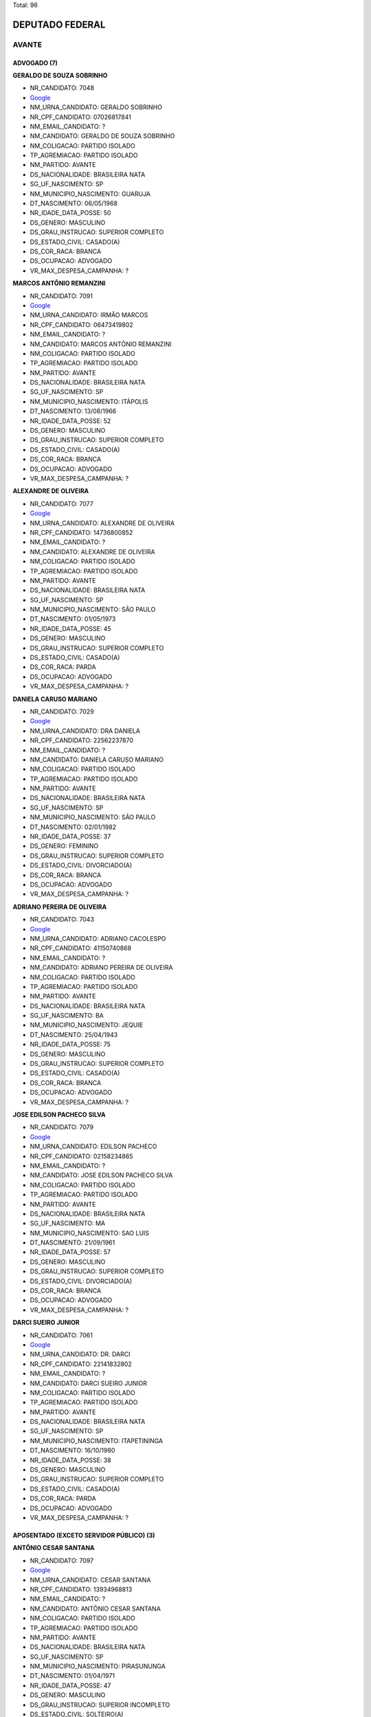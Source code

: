 Total: 96

DEPUTADO FEDERAL
================

AVANTE
------

ADVOGADO (7)
............

**GERALDO DE SOUZA SOBRINHO**

- NR_CANDIDATO: 7048
- `Google <https://www.google.com/search?q=GERALDO+DE+SOUZA+SOBRINHO>`_
- NM_URNA_CANDIDATO: GERALDO SOBRINHO
- NR_CPF_CANDIDATO: 07026817841
- NM_EMAIL_CANDIDATO: ?
- NM_CANDIDATO: GERALDO DE SOUZA SOBRINHO
- NM_COLIGACAO: PARTIDO ISOLADO
- TP_AGREMIACAO: PARTIDO ISOLADO
- NM_PARTIDO: AVANTE
- DS_NACIONALIDADE: BRASILEIRA NATA
- SG_UF_NASCIMENTO: SP
- NM_MUNICIPIO_NASCIMENTO: GUARUJA
- DT_NASCIMENTO: 06/05/1968
- NR_IDADE_DATA_POSSE: 50
- DS_GENERO: MASCULINO
- DS_GRAU_INSTRUCAO: SUPERIOR COMPLETO
- DS_ESTADO_CIVIL: CASADO(A)
- DS_COR_RACA: BRANCA
- DS_OCUPACAO: ADVOGADO
- VR_MAX_DESPESA_CAMPANHA: ?


**MARCOS ANTÔNIO REMANZINI**

- NR_CANDIDATO: 7091
- `Google <https://www.google.com/search?q=MARCOS+ANTÔNIO+REMANZINI>`_
- NM_URNA_CANDIDATO: IRMÃO MARCOS
- NR_CPF_CANDIDATO: 06473419802
- NM_EMAIL_CANDIDATO: ?
- NM_CANDIDATO: MARCOS ANTÔNIO REMANZINI
- NM_COLIGACAO: PARTIDO ISOLADO
- TP_AGREMIACAO: PARTIDO ISOLADO
- NM_PARTIDO: AVANTE
- DS_NACIONALIDADE: BRASILEIRA NATA
- SG_UF_NASCIMENTO: SP
- NM_MUNICIPIO_NASCIMENTO: ITÁPOLIS
- DT_NASCIMENTO: 13/08/1966
- NR_IDADE_DATA_POSSE: 52
- DS_GENERO: MASCULINO
- DS_GRAU_INSTRUCAO: SUPERIOR COMPLETO
- DS_ESTADO_CIVIL: CASADO(A)
- DS_COR_RACA: BRANCA
- DS_OCUPACAO: ADVOGADO
- VR_MAX_DESPESA_CAMPANHA: ?


**ALEXANDRE DE OLIVEIRA**

- NR_CANDIDATO: 7077
- `Google <https://www.google.com/search?q=ALEXANDRE+DE+OLIVEIRA>`_
- NM_URNA_CANDIDATO: ALEXANDRE DE OLIVEIRA
- NR_CPF_CANDIDATO: 14736800852
- NM_EMAIL_CANDIDATO: ?
- NM_CANDIDATO: ALEXANDRE DE OLIVEIRA
- NM_COLIGACAO: PARTIDO ISOLADO
- TP_AGREMIACAO: PARTIDO ISOLADO
- NM_PARTIDO: AVANTE
- DS_NACIONALIDADE: BRASILEIRA NATA
- SG_UF_NASCIMENTO: SP
- NM_MUNICIPIO_NASCIMENTO: SÃO PAULO
- DT_NASCIMENTO: 01/05/1973
- NR_IDADE_DATA_POSSE: 45
- DS_GENERO: MASCULINO
- DS_GRAU_INSTRUCAO: SUPERIOR COMPLETO
- DS_ESTADO_CIVIL: CASADO(A)
- DS_COR_RACA: PARDA
- DS_OCUPACAO: ADVOGADO
- VR_MAX_DESPESA_CAMPANHA: ?


**DANIELA CARUSO MARIANO**

- NR_CANDIDATO: 7029
- `Google <https://www.google.com/search?q=DANIELA+CARUSO+MARIANO>`_
- NM_URNA_CANDIDATO: DRA DANIELA
- NR_CPF_CANDIDATO: 22562237870
- NM_EMAIL_CANDIDATO: ?
- NM_CANDIDATO: DANIELA CARUSO MARIANO
- NM_COLIGACAO: PARTIDO ISOLADO
- TP_AGREMIACAO: PARTIDO ISOLADO
- NM_PARTIDO: AVANTE
- DS_NACIONALIDADE: BRASILEIRA NATA
- SG_UF_NASCIMENTO: SP
- NM_MUNICIPIO_NASCIMENTO: SÃO PAULO
- DT_NASCIMENTO: 02/01/1982
- NR_IDADE_DATA_POSSE: 37
- DS_GENERO: FEMININO
- DS_GRAU_INSTRUCAO: SUPERIOR COMPLETO
- DS_ESTADO_CIVIL: DIVORCIADO(A)
- DS_COR_RACA: BRANCA
- DS_OCUPACAO: ADVOGADO
- VR_MAX_DESPESA_CAMPANHA: ?


**ADRIANO PEREIRA DE OLIVEIRA**

- NR_CANDIDATO: 7043
- `Google <https://www.google.com/search?q=ADRIANO+PEREIRA+DE+OLIVEIRA>`_
- NM_URNA_CANDIDATO: ADRIANO CACOLESPO
- NR_CPF_CANDIDATO: 41150740868
- NM_EMAIL_CANDIDATO: ?
- NM_CANDIDATO: ADRIANO PEREIRA DE OLIVEIRA
- NM_COLIGACAO: PARTIDO ISOLADO
- TP_AGREMIACAO: PARTIDO ISOLADO
- NM_PARTIDO: AVANTE
- DS_NACIONALIDADE: BRASILEIRA NATA
- SG_UF_NASCIMENTO: BA
- NM_MUNICIPIO_NASCIMENTO: JEQUIE
- DT_NASCIMENTO: 25/04/1943
- NR_IDADE_DATA_POSSE: 75
- DS_GENERO: MASCULINO
- DS_GRAU_INSTRUCAO: SUPERIOR COMPLETO
- DS_ESTADO_CIVIL: CASADO(A)
- DS_COR_RACA: BRANCA
- DS_OCUPACAO: ADVOGADO
- VR_MAX_DESPESA_CAMPANHA: ?


**JOSE EDILSON PACHECO SILVA**

- NR_CANDIDATO: 7079
- `Google <https://www.google.com/search?q=JOSE+EDILSON+PACHECO+SILVA>`_
- NM_URNA_CANDIDATO: EDILSON PACHECO
- NR_CPF_CANDIDATO: 02158234865
- NM_EMAIL_CANDIDATO: ?
- NM_CANDIDATO: JOSE EDILSON PACHECO SILVA
- NM_COLIGACAO: PARTIDO ISOLADO
- TP_AGREMIACAO: PARTIDO ISOLADO
- NM_PARTIDO: AVANTE
- DS_NACIONALIDADE: BRASILEIRA NATA
- SG_UF_NASCIMENTO: MA
- NM_MUNICIPIO_NASCIMENTO: SAO LUIS
- DT_NASCIMENTO: 21/09/1961
- NR_IDADE_DATA_POSSE: 57
- DS_GENERO: MASCULINO
- DS_GRAU_INSTRUCAO: SUPERIOR COMPLETO
- DS_ESTADO_CIVIL: DIVORCIADO(A)
- DS_COR_RACA: BRANCA
- DS_OCUPACAO: ADVOGADO
- VR_MAX_DESPESA_CAMPANHA: ?


**DARCI SUEIRO JUNIOR**

- NR_CANDIDATO: 7061
- `Google <https://www.google.com/search?q=DARCI+SUEIRO+JUNIOR>`_
- NM_URNA_CANDIDATO: DR. DARCI
- NR_CPF_CANDIDATO: 22141832802
- NM_EMAIL_CANDIDATO: ?
- NM_CANDIDATO: DARCI SUEIRO JUNIOR
- NM_COLIGACAO: PARTIDO ISOLADO
- TP_AGREMIACAO: PARTIDO ISOLADO
- NM_PARTIDO: AVANTE
- DS_NACIONALIDADE: BRASILEIRA NATA
- SG_UF_NASCIMENTO: SP
- NM_MUNICIPIO_NASCIMENTO: ITAPETININGA
- DT_NASCIMENTO: 16/10/1980
- NR_IDADE_DATA_POSSE: 38
- DS_GENERO: MASCULINO
- DS_GRAU_INSTRUCAO: SUPERIOR COMPLETO
- DS_ESTADO_CIVIL: CASADO(A)
- DS_COR_RACA: PARDA
- DS_OCUPACAO: ADVOGADO
- VR_MAX_DESPESA_CAMPANHA: ?


APOSENTADO (EXCETO SERVIDOR PÚBLICO) (3)
........................................

**ANTÔNIO CESAR SANTANA**

- NR_CANDIDATO: 7097
- `Google <https://www.google.com/search?q=ANTÔNIO+CESAR+SANTANA>`_
- NM_URNA_CANDIDATO: CESAR SANTANA
- NR_CPF_CANDIDATO: 13934968813
- NM_EMAIL_CANDIDATO: ?
- NM_CANDIDATO: ANTÔNIO CESAR SANTANA
- NM_COLIGACAO: PARTIDO ISOLADO
- TP_AGREMIACAO: PARTIDO ISOLADO
- NM_PARTIDO: AVANTE
- DS_NACIONALIDADE: BRASILEIRA NATA
- SG_UF_NASCIMENTO: SP
- NM_MUNICIPIO_NASCIMENTO: PIRASUNUNGA
- DT_NASCIMENTO: 01/04/1971
- NR_IDADE_DATA_POSSE: 47
- DS_GENERO: MASCULINO
- DS_GRAU_INSTRUCAO: SUPERIOR INCOMPLETO
- DS_ESTADO_CIVIL: SOLTEIRO(A)
- DS_COR_RACA: BRANCA
- DS_OCUPACAO: APOSENTADO (EXCETO SERVIDOR PÚBLICO)
- VR_MAX_DESPESA_CAMPANHA: ?


**PAULO SÉRGIO OLIVEIRA**

- NR_CANDIDATO: 7090
- `Google <https://www.google.com/search?q=PAULO+SÉRGIO+OLIVEIRA>`_
- NM_URNA_CANDIDATO: PAULO PROERD
- NR_CPF_CANDIDATO: 09393271801
- NM_EMAIL_CANDIDATO: ?
- NM_CANDIDATO: PAULO SÉRGIO OLIVEIRA
- NM_COLIGACAO: PARTIDO ISOLADO
- TP_AGREMIACAO: PARTIDO ISOLADO
- NM_PARTIDO: AVANTE
- DS_NACIONALIDADE: BRASILEIRA NATA
- SG_UF_NASCIMENTO: SP
- NM_MUNICIPIO_NASCIMENTO: SÃO PAULO
- DT_NASCIMENTO: 22/04/1968
- NR_IDADE_DATA_POSSE: 50
- DS_GENERO: MASCULINO
- DS_GRAU_INSTRUCAO: SUPERIOR INCOMPLETO
- DS_ESTADO_CIVIL: CASADO(A)
- DS_COR_RACA: BRANCA
- DS_OCUPACAO: APOSENTADO (EXCETO SERVIDOR PÚBLICO)
- VR_MAX_DESPESA_CAMPANHA: ?


**VALQUÍRIA PENHA SOUZA**

- NR_CANDIDATO: 7015
- `Google <https://www.google.com/search?q=VALQUÍRIA+PENHA+SOUZA>`_
- NM_URNA_CANDIDATO: PROFESSORA VALQUÍRIA
- NR_CPF_CANDIDATO: 99990865868
- NM_EMAIL_CANDIDATO: ?
- NM_CANDIDATO: VALQUÍRIA PENHA SOUZA
- NM_COLIGACAO: PARTIDO ISOLADO
- TP_AGREMIACAO: PARTIDO ISOLADO
- NM_PARTIDO: AVANTE
- DS_NACIONALIDADE: BRASILEIRA NATA
- SG_UF_NASCIMENTO: SP
- NM_MUNICIPIO_NASCIMENTO: SÃO PAULO
- DT_NASCIMENTO: 05/05/1955
- NR_IDADE_DATA_POSSE: 63
- DS_GENERO: FEMININO
- DS_GRAU_INSTRUCAO: SUPERIOR COMPLETO
- DS_ESTADO_CIVIL: DIVORCIADO(A)
- DS_COR_RACA: PRETA
- DS_OCUPACAO: APOSENTADO (EXCETO SERVIDOR PÚBLICO)
- VR_MAX_DESPESA_CAMPANHA: ?


BIOMÉDICO (1)
.............

**DAYANE AMARO COSTA**

- NR_CANDIDATO: 7009
- `Google <https://www.google.com/search?q=DAYANE+AMARO+COSTA>`_
- NM_URNA_CANDIDATO: DAYANE AMARO
- NR_CPF_CANDIDATO: 40437070883
- NM_EMAIL_CANDIDATO: ?
- NM_CANDIDATO: DAYANE AMARO COSTA
- NM_COLIGACAO: PARTIDO ISOLADO
- TP_AGREMIACAO: PARTIDO ISOLADO
- NM_PARTIDO: AVANTE
- DS_NACIONALIDADE: BRASILEIRA NATA
- SG_UF_NASCIMENTO: SP
- NM_MUNICIPIO_NASCIMENTO: MOGI-MIRIM
- DT_NASCIMENTO: 07/11/1991
- NR_IDADE_DATA_POSSE: 27
- DS_GENERO: FEMININO
- DS_GRAU_INSTRUCAO: SUPERIOR COMPLETO
- DS_ESTADO_CIVIL: SOLTEIRO(A)
- DS_COR_RACA: BRANCA
- DS_OCUPACAO: BIOMÉDICO
- VR_MAX_DESPESA_CAMPANHA: ?


CABELEIREIRO E BARBEIRO (1)
...........................

**ELLEN CRISTINA DE MORAES**

- NR_CANDIDATO: 7059
- `Google <https://www.google.com/search?q=ELLEN+CRISTINA+DE+MORAES>`_
- NM_URNA_CANDIDATO: ELLEN PRATA
- NR_CPF_CANDIDATO: 39116915801
- NM_EMAIL_CANDIDATO: ?
- NM_CANDIDATO: ELLEN CRISTINA DE MORAES
- NM_COLIGACAO: PARTIDO ISOLADO
- TP_AGREMIACAO: PARTIDO ISOLADO
- NM_PARTIDO: AVANTE
- DS_NACIONALIDADE: BRASILEIRA NATA
- SG_UF_NASCIMENTO: SP
- NM_MUNICIPIO_NASCIMENTO: SÃO PAULO
- DT_NASCIMENTO: 22/06/1989
- NR_IDADE_DATA_POSSE: 29
- DS_GENERO: FEMININO
- DS_GRAU_INSTRUCAO: ENSINO MÉDIO COMPLETO
- DS_ESTADO_CIVIL: SOLTEIRO(A)
- DS_COR_RACA: BRANCA
- DS_OCUPACAO: CABELEIREIRO E BARBEIRO
- VR_MAX_DESPESA_CAMPANHA: ?


COMERCIANTE (1)
...............

**ROBERTO FRANCISCO DE SOUZA**

- NR_CANDIDATO: 7023
- `Google <https://www.google.com/search?q=ROBERTO+FRANCISCO+DE+SOUZA>`_
- NM_URNA_CANDIDATO: ROBERTO SOUZA
- NR_CPF_CANDIDATO: 81889100404
- NM_EMAIL_CANDIDATO: ?
- NM_CANDIDATO: ROBERTO FRANCISCO DE SOUZA
- NM_COLIGACAO: PARTIDO ISOLADO
- TP_AGREMIACAO: PARTIDO ISOLADO
- NM_PARTIDO: AVANTE
- DS_NACIONALIDADE: BRASILEIRA NATA
- SG_UF_NASCIMENTO: PE
- NM_MUNICIPIO_NASCIMENTO: GOIANA
- DT_NASCIMENTO: 01/02/1968
- NR_IDADE_DATA_POSSE: 51
- DS_GENERO: MASCULINO
- DS_GRAU_INSTRUCAO: ENSINO FUNDAMENTAL COMPLETO
- DS_ESTADO_CIVIL: SOLTEIRO(A)
- DS_COR_RACA: BRANCA
- DS_OCUPACAO: COMERCIANTE
- VR_MAX_DESPESA_CAMPANHA: ?


CORRETOR DE IMÓVEIS, SEGUROS, TÍTULOS E VALORES (1)
...................................................

**JOSE ROMILDO DA SILVA**

- NR_CANDIDATO: 7085
- `Google <https://www.google.com/search?q=JOSE+ROMILDO+DA+SILVA>`_
- NM_URNA_CANDIDATO: ROMILDO SILVA
- NR_CPF_CANDIDATO: 26797635802
- NM_EMAIL_CANDIDATO: ?
- NM_CANDIDATO: JOSE ROMILDO DA SILVA
- NM_COLIGACAO: PARTIDO ISOLADO
- TP_AGREMIACAO: PARTIDO ISOLADO
- NM_PARTIDO: AVANTE
- DS_NACIONALIDADE: BRASILEIRA NATA
- SG_UF_NASCIMENTO: PE
- NM_MUNICIPIO_NASCIMENTO: S.BENTO DO UNA
- DT_NASCIMENTO: 13/09/1973
- NR_IDADE_DATA_POSSE: 45
- DS_GENERO: MASCULINO
- DS_GRAU_INSTRUCAO: ENSINO MÉDIO COMPLETO
- DS_ESTADO_CIVIL: CASADO(A)
- DS_COR_RACA: BRANCA
- DS_OCUPACAO: CORRETOR DE IMÓVEIS, SEGUROS, TÍTULOS E VALORES
- VR_MAX_DESPESA_CAMPANHA: ?


DIRETOR DE ESTABELECIMENTO DE ENSINO (1)
........................................

**NADIA MARASSATTI MARTINS**

- NR_CANDIDATO: 7021
- `Google <https://www.google.com/search?q=NADIA+MARASSATTI+MARTINS>`_
- NM_URNA_CANDIDATO: NÁDIA MARASSATTI
- NR_CPF_CANDIDATO: 04046041889
- NM_EMAIL_CANDIDATO: ?
- NM_CANDIDATO: NADIA MARASSATTI MARTINS
- NM_COLIGACAO: PARTIDO ISOLADO
- TP_AGREMIACAO: PARTIDO ISOLADO
- NM_PARTIDO: AVANTE
- DS_NACIONALIDADE: BRASILEIRA NATA
- SG_UF_NASCIMENTO: SP
- NM_MUNICIPIO_NASCIMENTO: SÃO PAULO
- DT_NASCIMENTO: 29/09/1962
- NR_IDADE_DATA_POSSE: 56
- DS_GENERO: FEMININO
- DS_GRAU_INSTRUCAO: SUPERIOR COMPLETO
- DS_ESTADO_CIVIL: CASADO(A)
- DS_COR_RACA: BRANCA
- DS_OCUPACAO: DIRETOR DE ESTABELECIMENTO DE ENSINO
- VR_MAX_DESPESA_CAMPANHA: ?


DONA DE CASA (2)
................

**ANDREIA OLIVEIRA LIMA**

- NR_CANDIDATO: 7001
- `Google <https://www.google.com/search?q=ANDREIA+OLIVEIRA+LIMA>`_
- NM_URNA_CANDIDATO: ANDREIA ALVES DE BRITO
- NR_CPF_CANDIDATO: 03007284767
- NM_EMAIL_CANDIDATO: ?
- NM_CANDIDATO: ANDREIA OLIVEIRA LIMA
- NM_COLIGACAO: PARTIDO ISOLADO
- TP_AGREMIACAO: PARTIDO ISOLADO
- NM_PARTIDO: AVANTE
- DS_NACIONALIDADE: BRASILEIRA NATA
- SG_UF_NASCIMENTO: RJ
- NM_MUNICIPIO_NASCIMENTO: TRAJANO DE MORAIS
- DT_NASCIMENTO: 04/06/1974
- NR_IDADE_DATA_POSSE: 44
- DS_GENERO: FEMININO
- DS_GRAU_INSTRUCAO: SUPERIOR INCOMPLETO
- DS_ESTADO_CIVIL: CASADO(A)
- DS_COR_RACA: BRANCA
- DS_OCUPACAO: DONA DE CASA
- VR_MAX_DESPESA_CAMPANHA: ?


**DEBORA APARECIDA LIBRELON GONDIM**

- NR_CANDIDATO: 7016
- `Google <https://www.google.com/search?q=DEBORA+APARECIDA+LIBRELON+GONDIM>`_
- NM_URNA_CANDIDATO: DEBORA LIBRELON
- NR_CPF_CANDIDATO: 09437477833
- NM_EMAIL_CANDIDATO: ?
- NM_CANDIDATO: DEBORA APARECIDA LIBRELON GONDIM
- NM_COLIGACAO: PARTIDO ISOLADO
- TP_AGREMIACAO: PARTIDO ISOLADO
- NM_PARTIDO: AVANTE
- DS_NACIONALIDADE: BRASILEIRA NATA
- SG_UF_NASCIMENTO: SP
- NM_MUNICIPIO_NASCIMENTO: SANTA DE PARNAIBA
- DT_NASCIMENTO: 01/09/1967
- NR_IDADE_DATA_POSSE: 51
- DS_GENERO: FEMININO
- DS_GRAU_INSTRUCAO: ENSINO MÉDIO COMPLETO
- DS_ESTADO_CIVIL: CASADO(A)
- DS_COR_RACA: BRANCA
- DS_OCUPACAO: DONA DE CASA
- VR_MAX_DESPESA_CAMPANHA: ?


EMPRESÁRIO (15)
...............

**JOSE VASCONCELO VIANA**

- NR_CANDIDATO: 7084
- `Google <https://www.google.com/search?q=JOSE+VASCONCELO+VIANA>`_
- NM_URNA_CANDIDATO: JOSÉ VASCONCELOS
- NR_CPF_CANDIDATO: 32918422860
- NM_EMAIL_CANDIDATO: ?
- NM_CANDIDATO: JOSE VASCONCELO VIANA
- NM_COLIGACAO: PARTIDO ISOLADO
- TP_AGREMIACAO: PARTIDO ISOLADO
- NM_PARTIDO: AVANTE
- DS_NACIONALIDADE: BRASILEIRA NATA
- SG_UF_NASCIMENTO: BA
- NM_MUNICIPIO_NASCIMENTO: GLORIA
- DT_NASCIMENTO: 17/02/1984
- NR_IDADE_DATA_POSSE: 34
- DS_GENERO: MASCULINO
- DS_GRAU_INSTRUCAO: ENSINO MÉDIO COMPLETO
- DS_ESTADO_CIVIL: CASADO(A)
- DS_COR_RACA: BRANCA
- DS_OCUPACAO: EMPRESÁRIO
- VR_MAX_DESPESA_CAMPANHA: ?


**ANTONIO RODRIGUEZ JUNIOR**

- NR_CANDIDATO: 7020
- `Google <https://www.google.com/search?q=ANTONIO+RODRIGUEZ+JUNIOR>`_
- NM_URNA_CANDIDATO: TONY
- NR_CPF_CANDIDATO: 05452257870
- NM_EMAIL_CANDIDATO: ?
- NM_CANDIDATO: ANTONIO RODRIGUEZ JUNIOR
- NM_COLIGACAO: PARTIDO ISOLADO
- TP_AGREMIACAO: PARTIDO ISOLADO
- NM_PARTIDO: AVANTE
- DS_NACIONALIDADE: BRASILEIRA NATA
- SG_UF_NASCIMENTO: SP
- NM_MUNICIPIO_NASCIMENTO: SAO PAULO
- DT_NASCIMENTO: 22/06/1962
- NR_IDADE_DATA_POSSE: 56
- DS_GENERO: MASCULINO
- DS_GRAU_INSTRUCAO: SUPERIOR COMPLETO
- DS_ESTADO_CIVIL: SOLTEIRO(A)
- DS_COR_RACA: BRANCA
- DS_OCUPACAO: EMPRESÁRIO
- VR_MAX_DESPESA_CAMPANHA: ?


**HELCIO ALVARES SOARES**

- NR_CANDIDATO: 7088
- `Google <https://www.google.com/search?q=HELCIO+ALVARES+SOARES>`_
- NM_URNA_CANDIDATO: HELCIO ALVARES
- NR_CPF_CANDIDATO: 10163786291
- NM_EMAIL_CANDIDATO: ?
- NM_CANDIDATO: HELCIO ALVARES SOARES
- NM_COLIGACAO: PARTIDO ISOLADO
- TP_AGREMIACAO: PARTIDO ISOLADO
- NM_PARTIDO: AVANTE
- DS_NACIONALIDADE: BRASILEIRA NATA
- SG_UF_NASCIMENTO: MG
- NM_MUNICIPIO_NASCIMENTO: RIACHO DOS MACHADOS
- DT_NASCIMENTO: 06/04/1959
- NR_IDADE_DATA_POSSE: 59
- DS_GENERO: MASCULINO
- DS_GRAU_INSTRUCAO: ENSINO MÉDIO INCOMPLETO
- DS_ESTADO_CIVIL: DIVORCIADO(A)
- DS_COR_RACA: PARDA
- DS_OCUPACAO: EMPRESÁRIO
- VR_MAX_DESPESA_CAMPANHA: ?


**PAULO SÉRGIO GONÇALVES DA SILVA**

- NR_CANDIDATO: 7046
- `Google <https://www.google.com/search?q=PAULO+SÉRGIO+GONÇALVES+DA+SILVA>`_
- NM_URNA_CANDIDATO: MAQUININHA
- NR_CPF_CANDIDATO: 12735471870
- NM_EMAIL_CANDIDATO: ?
- NM_CANDIDATO: PAULO SÉRGIO GONÇALVES DA SILVA
- NM_COLIGACAO: PARTIDO ISOLADO
- TP_AGREMIACAO: PARTIDO ISOLADO
- NM_PARTIDO: AVANTE
- DS_NACIONALIDADE: BRASILEIRA NATA
- SG_UF_NASCIMENTO: SP
- NM_MUNICIPIO_NASCIMENTO: SÃO PAULO
- DT_NASCIMENTO: 06/01/1969
- NR_IDADE_DATA_POSSE: 50
- DS_GENERO: MASCULINO
- DS_GRAU_INSTRUCAO: ENSINO MÉDIO COMPLETO
- DS_ESTADO_CIVIL: DIVORCIADO(A)
- DS_COR_RACA: PRETA
- DS_OCUPACAO: EMPRESÁRIO
- VR_MAX_DESPESA_CAMPANHA: ?


**EDVALDO RANZANI CARLOS**

- NR_CANDIDATO: 7078
- `Google <https://www.google.com/search?q=EDVALDO+RANZANI+CARLOS>`_
- NM_URNA_CANDIDATO: EDVALDO RANZANI
- NR_CPF_CANDIDATO: 05735322818
- NM_EMAIL_CANDIDATO: ?
- NM_CANDIDATO: EDVALDO RANZANI CARLOS
- NM_COLIGACAO: PARTIDO ISOLADO
- TP_AGREMIACAO: PARTIDO ISOLADO
- NM_PARTIDO: AVANTE
- DS_NACIONALIDADE: BRASILEIRA NATA
- SG_UF_NASCIMENTO: SP
- NM_MUNICIPIO_NASCIMENTO: PORTO FERREIRA
- DT_NASCIMENTO: 09/03/1965
- NR_IDADE_DATA_POSSE: 53
- DS_GENERO: MASCULINO
- DS_GRAU_INSTRUCAO: ENSINO MÉDIO COMPLETO
- DS_ESTADO_CIVIL: CASADO(A)
- DS_COR_RACA: BRANCA
- DS_OCUPACAO: EMPRESÁRIO
- VR_MAX_DESPESA_CAMPANHA: ?


**LUCIANE TORRECILLAS SARRAF**

- NR_CANDIDATO: 7004
- `Google <https://www.google.com/search?q=LUCIANE+TORRECILLAS+SARRAF>`_
- NM_URNA_CANDIDATO: LULI SARRAF
- NR_CPF_CANDIDATO: 21250139830
- NM_EMAIL_CANDIDATO: ?
- NM_CANDIDATO: LUCIANE TORRECILLAS SARRAF
- NM_COLIGACAO: PARTIDO ISOLADO
- TP_AGREMIACAO: PARTIDO ISOLADO
- NM_PARTIDO: AVANTE
- DS_NACIONALIDADE: BRASILEIRA NATA
- SG_UF_NASCIMENTO: SP
- NM_MUNICIPIO_NASCIMENTO: SAO PAULO
- DT_NASCIMENTO: 08/05/1976
- NR_IDADE_DATA_POSSE: 42
- DS_GENERO: FEMININO
- DS_GRAU_INSTRUCAO: SUPERIOR COMPLETO
- DS_ESTADO_CIVIL: DIVORCIADO(A)
- DS_COR_RACA: BRANCA
- DS_OCUPACAO: EMPRESÁRIO
- VR_MAX_DESPESA_CAMPANHA: ?


**SIVALDO DE JESUS**

- NR_CANDIDATO: 7044
- `Google <https://www.google.com/search?q=SIVALDO+DE+JESUS>`_
- NM_URNA_CANDIDATO: SIVALDO DE JESUS
- NR_CPF_CANDIDATO: 30509324819
- NM_EMAIL_CANDIDATO: ?
- NM_CANDIDATO: SIVALDO DE JESUS
- NM_COLIGACAO: PARTIDO ISOLADO
- TP_AGREMIACAO: PARTIDO ISOLADO
- NM_PARTIDO: AVANTE
- DS_NACIONALIDADE: BRASILEIRA NATA
- SG_UF_NASCIMENTO: SP
- NM_MUNICIPIO_NASCIMENTO: SÃO PAULO
- DT_NASCIMENTO: 12/07/1981
- NR_IDADE_DATA_POSSE: 37
- DS_GENERO: MASCULINO
- DS_GRAU_INSTRUCAO: SUPERIOR COMPLETO
- DS_ESTADO_CIVIL: SOLTEIRO(A)
- DS_COR_RACA: BRANCA
- DS_OCUPACAO: EMPRESÁRIO
- VR_MAX_DESPESA_CAMPANHA: ?


**ALEXANDRE MILANI DAS CHAGAS**

- NR_CANDIDATO: 7047
- `Google <https://www.google.com/search?q=ALEXANDRE+MILANI+DAS+CHAGAS>`_
- NM_URNA_CANDIDATO: ALEXANDRE MILANI
- NR_CPF_CANDIDATO: 02719883638
- NM_EMAIL_CANDIDATO: ?
- NM_CANDIDATO: ALEXANDRE MILANI DAS CHAGAS
- NM_COLIGACAO: PARTIDO ISOLADO
- TP_AGREMIACAO: PARTIDO ISOLADO
- NM_PARTIDO: AVANTE
- DS_NACIONALIDADE: BRASILEIRA NATA
- SG_UF_NASCIMENTO: SP
- NM_MUNICIPIO_NASCIMENTO: SAO PAULO
- DT_NASCIMENTO: 17/10/1975
- NR_IDADE_DATA_POSSE: 43
- DS_GENERO: MASCULINO
- DS_GRAU_INSTRUCAO: ENSINO MÉDIO COMPLETO
- DS_ESTADO_CIVIL: CASADO(A)
- DS_COR_RACA: BRANCA
- DS_OCUPACAO: EMPRESÁRIO
- VR_MAX_DESPESA_CAMPANHA: ?


**VALDEIR LUCCHIARI**

- NR_CANDIDATO: 7076
- `Google <https://www.google.com/search?q=VALDEIR+LUCCHIARI>`_
- NM_URNA_CANDIDATO: LUCCHIARI
- NR_CPF_CANDIDATO: 18068171878
- NM_EMAIL_CANDIDATO: ?
- NM_CANDIDATO: VALDEIR LUCCHIARI
- NM_COLIGACAO: PARTIDO ISOLADO
- TP_AGREMIACAO: PARTIDO ISOLADO
- NM_PARTIDO: AVANTE
- DS_NACIONALIDADE: BRASILEIRA NATA
- SG_UF_NASCIMENTO: SP
- NM_MUNICIPIO_NASCIMENTO: FLÓRIDA PAULISTA
- DT_NASCIMENTO: 17/02/1969
- NR_IDADE_DATA_POSSE: 49
- DS_GENERO: MASCULINO
- DS_GRAU_INSTRUCAO: ENSINO FUNDAMENTAL COMPLETO
- DS_ESTADO_CIVIL: CASADO(A)
- DS_COR_RACA: BRANCA
- DS_OCUPACAO: EMPRESÁRIO
- VR_MAX_DESPESA_CAMPANHA: ?


**CASSIO ROBERTO DOS REIS MARQUES**

- NR_CANDIDATO: 7026
- `Google <https://www.google.com/search?q=CASSIO+ROBERTO+DOS+REIS+MARQUES>`_
- NM_URNA_CANDIDATO: CASSIO 26 DA NORTE
- NR_CPF_CANDIDATO: 18510508844
- NM_EMAIL_CANDIDATO: ?
- NM_CANDIDATO: CASSIO ROBERTO DOS REIS MARQUES
- NM_COLIGACAO: PARTIDO ISOLADO
- TP_AGREMIACAO: PARTIDO ISOLADO
- NM_PARTIDO: AVANTE
- DS_NACIONALIDADE: BRASILEIRA NATA
- SG_UF_NASCIMENTO: SP
- NM_MUNICIPIO_NASCIMENTO: SÃO PAULO
- DT_NASCIMENTO: 27/07/1978
- NR_IDADE_DATA_POSSE: 40
- DS_GENERO: MASCULINO
- DS_GRAU_INSTRUCAO: SUPERIOR COMPLETO
- DS_ESTADO_CIVIL: SEPARADO(A) JUDICIALMENTE
- DS_COR_RACA: BRANCA
- DS_OCUPACAO: EMPRESÁRIO
- VR_MAX_DESPESA_CAMPANHA: ?


**EDUARDO SIVINSKI**

- NR_CANDIDATO: 7000
- `Google <https://www.google.com/search?q=EDUARDO+SIVINSKI>`_
- NM_URNA_CANDIDATO: DUDU SIVINSKI
- NR_CPF_CANDIDATO: 34741021840
- NM_EMAIL_CANDIDATO: ?
- NM_CANDIDATO: EDUARDO SIVINSKI
- NM_COLIGACAO: PARTIDO ISOLADO
- TP_AGREMIACAO: PARTIDO ISOLADO
- NM_PARTIDO: AVANTE
- DS_NACIONALIDADE: BRASILEIRA NATA
- SG_UF_NASCIMENTO: SP
- NM_MUNICIPIO_NASCIMENTO: SÃO PAULO
- DT_NASCIMENTO: 29/08/1987
- NR_IDADE_DATA_POSSE: 31
- DS_GENERO: MASCULINO
- DS_GRAU_INSTRUCAO: ENSINO MÉDIO COMPLETO
- DS_ESTADO_CIVIL: CASADO(A)
- DS_COR_RACA: BRANCA
- DS_OCUPACAO: EMPRESÁRIO
- VR_MAX_DESPESA_CAMPANHA: ?


**VÂNIA MARIA CRETUCCI**

- NR_CANDIDATO: 7073
- `Google <https://www.google.com/search?q=VÂNIA+MARIA+CRETUCCI>`_
- NM_URNA_CANDIDATO: PROFESSORA VÂNIA
- NR_CPF_CANDIDATO: 07224018848
- NM_EMAIL_CANDIDATO: ?
- NM_CANDIDATO: VÂNIA MARIA CRETUCCI
- NM_COLIGACAO: PARTIDO ISOLADO
- TP_AGREMIACAO: PARTIDO ISOLADO
- NM_PARTIDO: AVANTE
- DS_NACIONALIDADE: BRASILEIRA NATA
- SG_UF_NASCIMENTO: SP
- NM_MUNICIPIO_NASCIMENTO: SANTO ANDRE
- DT_NASCIMENTO: 01/12/1965
- NR_IDADE_DATA_POSSE: 53
- DS_GENERO: FEMININO
- DS_GRAU_INSTRUCAO: SUPERIOR COMPLETO
- DS_ESTADO_CIVIL: DIVORCIADO(A)
- DS_COR_RACA: BRANCA
- DS_OCUPACAO: EMPRESÁRIO
- VR_MAX_DESPESA_CAMPANHA: ?


**LUIZ CARLOS DA SILVA**

- NR_CANDIDATO: 7071
- `Google <https://www.google.com/search?q=LUIZ+CARLOS+DA+SILVA>`_
- NM_URNA_CANDIDATO: LUIZ DO RESTAURANTE
- NR_CPF_CANDIDATO: 03996617860
- NM_EMAIL_CANDIDATO: ?
- NM_CANDIDATO: LUIZ CARLOS DA SILVA
- NM_COLIGACAO: PARTIDO ISOLADO
- TP_AGREMIACAO: PARTIDO ISOLADO
- NM_PARTIDO: AVANTE
- DS_NACIONALIDADE: BRASILEIRA NATA
- SG_UF_NASCIMENTO: SP
- NM_MUNICIPIO_NASCIMENTO: SÃO PAULO
- DT_NASCIMENTO: 14/05/1964
- NR_IDADE_DATA_POSSE: 54
- DS_GENERO: MASCULINO
- DS_GRAU_INSTRUCAO: ENSINO MÉDIO INCOMPLETO
- DS_ESTADO_CIVIL: DIVORCIADO(A)
- DS_COR_RACA: BRANCA
- DS_OCUPACAO: EMPRESÁRIO
- VR_MAX_DESPESA_CAMPANHA: ?


**RENATO PASCHOAL STAIBANO**

- NR_CANDIDATO: 7074
- `Google <https://www.google.com/search?q=RENATO+PASCHOAL+STAIBANO>`_
- NM_URNA_CANDIDATO: TIO RENATO PASCHOAL
- NR_CPF_CANDIDATO: 11341384829
- NM_EMAIL_CANDIDATO: ?
- NM_CANDIDATO: RENATO PASCHOAL STAIBANO
- NM_COLIGACAO: PARTIDO ISOLADO
- TP_AGREMIACAO: PARTIDO ISOLADO
- NM_PARTIDO: AVANTE
- DS_NACIONALIDADE: BRASILEIRA NATA
- SG_UF_NASCIMENTO: MG
- NM_MUNICIPIO_NASCIMENTO: BELO HORIZONTE
- DT_NASCIMENTO: 13/09/1970
- NR_IDADE_DATA_POSSE: 48
- DS_GENERO: MASCULINO
- DS_GRAU_INSTRUCAO: SUPERIOR INCOMPLETO
- DS_ESTADO_CIVIL: SOLTEIRO(A)
- DS_COR_RACA: BRANCA
- DS_OCUPACAO: EMPRESÁRIO
- VR_MAX_DESPESA_CAMPANHA: ?


**JOSE ROBERTO RODRIGUES JUNIOR**

- NR_CANDIDATO: 7098
- `Google <https://www.google.com/search?q=JOSE+ROBERTO+RODRIGUES+JUNIOR>`_
- NM_URNA_CANDIDATO: BETÃO
- NR_CPF_CANDIDATO: 29901299870
- NM_EMAIL_CANDIDATO: ?
- NM_CANDIDATO: JOSE ROBERTO RODRIGUES JUNIOR
- NM_COLIGACAO: PARTIDO ISOLADO
- TP_AGREMIACAO: PARTIDO ISOLADO
- NM_PARTIDO: AVANTE
- DS_NACIONALIDADE: BRASILEIRA NATA
- SG_UF_NASCIMENTO: SP
- NM_MUNICIPIO_NASCIMENTO: TABOÃO DA SERRA
- DT_NASCIMENTO: 24/08/1980
- NR_IDADE_DATA_POSSE: 38
- DS_GENERO: MASCULINO
- DS_GRAU_INSTRUCAO: SUPERIOR COMPLETO
- DS_ESTADO_CIVIL: CASADO(A)
- DS_COR_RACA: PRETA
- DS_OCUPACAO: EMPRESÁRIO
- VR_MAX_DESPESA_CAMPANHA: ?


ENFERMEIRO (3)
..............

**EVÃNIO MARCELINO**

- NR_CANDIDATO: 7011
- `Google <https://www.google.com/search?q=EVÃNIO+MARCELINO>`_
- NM_URNA_CANDIDATO: EVÂNIO DA SAUDE
- NR_CPF_CANDIDATO: 44514794368
- NM_EMAIL_CANDIDATO: ?
- NM_CANDIDATO: EVÃNIO MARCELINO
- NM_COLIGACAO: PARTIDO ISOLADO
- TP_AGREMIACAO: PARTIDO ISOLADO
- NM_PARTIDO: AVANTE
- DS_NACIONALIDADE: BRASILEIRA NATA
- SG_UF_NASCIMENTO: CE
- NM_MUNICIPIO_NASCIMENTO: LAVRAS DA MANGABEIRA
- DT_NASCIMENTO: 05/10/1972
- NR_IDADE_DATA_POSSE: 46
- DS_GENERO: MASCULINO
- DS_GRAU_INSTRUCAO: ENSINO MÉDIO COMPLETO
- DS_ESTADO_CIVIL: CASADO(A)
- DS_COR_RACA: BRANCA
- DS_OCUPACAO: ENFERMEIRO
- VR_MAX_DESPESA_CAMPANHA: ?


**JANIQUELE MARIA DA SILVA FERREIRA**

- NR_CANDIDATO: 7055
- `Google <https://www.google.com/search?q=JANIQUELE+MARIA+DA+SILVA+FERREIRA>`_
- NM_URNA_CANDIDATO: ENFERMEIRA JANIQUELE
- NR_CPF_CANDIDATO: 29080522880
- NM_EMAIL_CANDIDATO: ?
- NM_CANDIDATO: JANIQUELE MARIA DA SILVA FERREIRA
- NM_COLIGACAO: PARTIDO ISOLADO
- TP_AGREMIACAO: PARTIDO ISOLADO
- NM_PARTIDO: AVANTE
- DS_NACIONALIDADE: BRASILEIRA NATA
- SG_UF_NASCIMENTO: AL
- NM_MUNICIPIO_NASCIMENTO: MARAGOGI
- DT_NASCIMENTO: 14/03/1981
- NR_IDADE_DATA_POSSE: 37
- DS_GENERO: FEMININO
- DS_GRAU_INSTRUCAO: SUPERIOR COMPLETO
- DS_ESTADO_CIVIL: CASADO(A)
- DS_COR_RACA: PARDA
- DS_OCUPACAO: ENFERMEIRO
- VR_MAX_DESPESA_CAMPANHA: ?


**JOYCE KELLY GUMIERO**

- NR_CANDIDATO: 7038
- `Google <https://www.google.com/search?q=JOYCE+KELLY+GUMIERO>`_
- NM_URNA_CANDIDATO: JOYCE GUMIERO
- NR_CPF_CANDIDATO: 35476948848
- NM_EMAIL_CANDIDATO: ?
- NM_CANDIDATO: JOYCE KELLY GUMIERO
- NM_COLIGACAO: PARTIDO ISOLADO
- TP_AGREMIACAO: PARTIDO ISOLADO
- NM_PARTIDO: AVANTE
- DS_NACIONALIDADE: BRASILEIRA NATA
- SG_UF_NASCIMENTO: SP
- NM_MUNICIPIO_NASCIMENTO: POÁ
- DT_NASCIMENTO: 04/03/1986
- NR_IDADE_DATA_POSSE: 32
- DS_GENERO: FEMININO
- DS_GRAU_INSTRUCAO: SUPERIOR COMPLETO
- DS_ESTADO_CIVIL: DIVORCIADO(A)
- DS_COR_RACA: BRANCA
- DS_OCUPACAO: ENFERMEIRO
- VR_MAX_DESPESA_CAMPANHA: ?


ENGENHEIRO (1)
..............

**RICARDO FIORAVANTI SPINDOLA**

- NR_CANDIDATO: 7017
- `Google <https://www.google.com/search?q=RICARDO+FIORAVANTI+SPINDOLA>`_
- NM_URNA_CANDIDATO: RICARDO SPINDOLA
- NR_CPF_CANDIDATO: 95264566887
- NM_EMAIL_CANDIDATO: ?
- NM_CANDIDATO: RICARDO FIORAVANTI SPINDOLA
- NM_COLIGACAO: PARTIDO ISOLADO
- TP_AGREMIACAO: PARTIDO ISOLADO
- NM_PARTIDO: AVANTE
- DS_NACIONALIDADE: BRASILEIRA NATA
- SG_UF_NASCIMENTO: SP
- NM_MUNICIPIO_NASCIMENTO: SÃO PAULO
- DT_NASCIMENTO: 15/08/1958
- NR_IDADE_DATA_POSSE: 60
- DS_GENERO: MASCULINO
- DS_GRAU_INSTRUCAO: SUPERIOR COMPLETO
- DS_ESTADO_CIVIL: CASADO(A)
- DS_COR_RACA: BRANCA
- DS_OCUPACAO: ENGENHEIRO
- VR_MAX_DESPESA_CAMPANHA: ?


FARMACÊUTICO (1)
................

**IVAN NATAL FATORETO**

- NR_CANDIDATO: 7096
- `Google <https://www.google.com/search?q=IVAN+NATAL+FATORETO>`_
- NM_URNA_CANDIDATO: IVAN DA FARMÁCIA
- NR_CPF_CANDIDATO: 88221806820
- NM_EMAIL_CANDIDATO: ?
- NM_CANDIDATO: IVAN NATAL FATORETO
- NM_COLIGACAO: PARTIDO ISOLADO
- TP_AGREMIACAO: PARTIDO ISOLADO
- NM_PARTIDO: AVANTE
- DS_NACIONALIDADE: BRASILEIRA NATA
- SG_UF_NASCIMENTO: PR
- NM_MUNICIPIO_NASCIMENTO: MARINGA
- DT_NASCIMENTO: 20/12/1956
- NR_IDADE_DATA_POSSE: 62
- DS_GENERO: MASCULINO
- DS_GRAU_INSTRUCAO: SUPERIOR INCOMPLETO
- DS_ESTADO_CIVIL: CASADO(A)
- DS_COR_RACA: BRANCA
- DS_OCUPACAO: FARMACÊUTICO
- VR_MAX_DESPESA_CAMPANHA: ?


FISIOTERAPEUTA E TERAPEUTA OCUPACIONAL (1)
..........................................

**JOSÉ APARECIDO RIBEIRO**

- NR_CANDIDATO: 7060
- `Google <https://www.google.com/search?q=JOSÉ+APARECIDO+RIBEIRO>`_
- NM_URNA_CANDIDATO: DR. JOSÉ RIBEIRO  TISIL 
- NR_CPF_CANDIDATO: 10482448814
- NM_EMAIL_CANDIDATO: ?
- NM_CANDIDATO: JOSÉ APARECIDO RIBEIRO
- NM_COLIGACAO: PARTIDO ISOLADO
- TP_AGREMIACAO: PARTIDO ISOLADO
- NM_PARTIDO: AVANTE
- DS_NACIONALIDADE: BRASILEIRA NATA
- SG_UF_NASCIMENTO: PR
- NM_MUNICIPIO_NASCIMENTO: BANDEIRANTES
- DT_NASCIMENTO: 13/09/1969
- NR_IDADE_DATA_POSSE: 49
- DS_GENERO: MASCULINO
- DS_GRAU_INSTRUCAO: SUPERIOR COMPLETO
- DS_ESTADO_CIVIL: SOLTEIRO(A)
- DS_COR_RACA: PRETA
- DS_OCUPACAO: FISIOTERAPEUTA E TERAPEUTA OCUPACIONAL
- VR_MAX_DESPESA_CAMPANHA: ?


FOTÓGRAFO E ASSEMELHADOS (1)
............................

**JAIR AVELINO DOS SANTOS**

- NR_CANDIDATO: 7056
- `Google <https://www.google.com/search?q=JAIR+AVELINO+DOS+SANTOS>`_
- NM_URNA_CANDIDATO: JAIR AVELINO 
- NR_CPF_CANDIDATO: 00260912832
- NM_EMAIL_CANDIDATO: ?
- NM_CANDIDATO: JAIR AVELINO DOS SANTOS
- NM_COLIGACAO: PARTIDO ISOLADO
- TP_AGREMIACAO: PARTIDO ISOLADO
- NM_PARTIDO: AVANTE
- DS_NACIONALIDADE: BRASILEIRA NATA
- SG_UF_NASCIMENTO: SP
- NM_MUNICIPIO_NASCIMENTO: SANTANA DA PONTE PENSA
- DT_NASCIMENTO: 01/08/1959
- NR_IDADE_DATA_POSSE: 59
- DS_GENERO: MASCULINO
- DS_GRAU_INSTRUCAO: SUPERIOR COMPLETO
- DS_ESTADO_CIVIL: CASADO(A)
- DS_COR_RACA: BRANCA
- DS_OCUPACAO: FOTÓGRAFO E ASSEMELHADOS
- VR_MAX_DESPESA_CAMPANHA: ?


JORNALISTA E REDATOR (2)
........................

**ANA MARIA FREIRE DA SILVA**

- NR_CANDIDATO: 7022
- `Google <https://www.google.com/search?q=ANA+MARIA+FREIRE+DA+SILVA>`_
- NM_URNA_CANDIDATO: MARIA BONITA
- NR_CPF_CANDIDATO: 76078868420
- NM_EMAIL_CANDIDATO: ?
- NM_CANDIDATO: ANA MARIA FREIRE DA SILVA
- NM_COLIGACAO: PARTIDO ISOLADO
- TP_AGREMIACAO: PARTIDO ISOLADO
- NM_PARTIDO: AVANTE
- DS_NACIONALIDADE: BRASILEIRA NATA
- SG_UF_NASCIMENTO: PB
- NM_MUNICIPIO_NASCIMENTO: JURU
- DT_NASCIMENTO: 31/05/1969
- NR_IDADE_DATA_POSSE: 49
- DS_GENERO: FEMININO
- DS_GRAU_INSTRUCAO: SUPERIOR COMPLETO
- DS_ESTADO_CIVIL: CASADO(A)
- DS_COR_RACA: BRANCA
- DS_OCUPACAO: JORNALISTA E REDATOR
- VR_MAX_DESPESA_CAMPANHA: ?


**PATRICIA DE MORAIS**

- NR_CANDIDATO: 7099
- `Google <https://www.google.com/search?q=PATRICIA+DE+MORAIS>`_
- NM_URNA_CANDIDATO: PATTY MORAIS
- NR_CPF_CANDIDATO: 81710917091
- NM_EMAIL_CANDIDATO: ?
- NM_CANDIDATO: PATRICIA DE MORAIS
- NM_COLIGACAO: PARTIDO ISOLADO
- TP_AGREMIACAO: PARTIDO ISOLADO
- NM_PARTIDO: AVANTE
- DS_NACIONALIDADE: BRASILEIRA NATA
- SG_UF_NASCIMENTO: RS
- NM_MUNICIPIO_NASCIMENTO: GUARANI DAS MISSÕES
- DT_NASCIMENTO: 08/06/1980
- NR_IDADE_DATA_POSSE: 38
- DS_GENERO: FEMININO
- DS_GRAU_INSTRUCAO: SUPERIOR COMPLETO
- DS_ESTADO_CIVIL: SOLTEIRO(A)
- DS_COR_RACA: BRANCA
- DS_OCUPACAO: JORNALISTA E REDATOR
- VR_MAX_DESPESA_CAMPANHA: ?


MOTORISTA PARTICULAR (3)
........................

**HOMERO LIMA**

- NR_CANDIDATO: 7037
- `Google <https://www.google.com/search?q=HOMERO+LIMA>`_
- NM_URNA_CANDIDATO: PR. HOMERO LIMA 
- NR_CPF_CANDIDATO: 29612540861
- NM_EMAIL_CANDIDATO: ?
- NM_CANDIDATO: HOMERO LIMA
- NM_COLIGACAO: PARTIDO ISOLADO
- TP_AGREMIACAO: PARTIDO ISOLADO
- NM_PARTIDO: AVANTE
- DS_NACIONALIDADE: BRASILEIRA NATA
- SG_UF_NASCIMENTO: SP
- NM_MUNICIPIO_NASCIMENTO: GUARULHOS 
- DT_NASCIMENTO: 02/03/1979
- NR_IDADE_DATA_POSSE: 39
- DS_GENERO: MASCULINO
- DS_GRAU_INSTRUCAO: ENSINO MÉDIO INCOMPLETO
- DS_ESTADO_CIVIL: CASADO(A)
- DS_COR_RACA: PRETA
- DS_OCUPACAO: MOTORISTA PARTICULAR
- VR_MAX_DESPESA_CAMPANHA: ?


**JEFERSON DE CAMARGO**

- NR_CANDIDATO: 7041
- `Google <https://www.google.com/search?q=JEFERSON+DE+CAMARGO>`_
- NM_URNA_CANDIDATO: JEFINHO DE TATUÍ
- NR_CPF_CANDIDATO: 14163617825
- NM_EMAIL_CANDIDATO: ?
- NM_CANDIDATO: JEFERSON DE CAMARGO
- NM_COLIGACAO: PARTIDO ISOLADO
- TP_AGREMIACAO: PARTIDO ISOLADO
- NM_PARTIDO: AVANTE
- DS_NACIONALIDADE: BRASILEIRA NATA
- SG_UF_NASCIMENTO: SP
- NM_MUNICIPIO_NASCIMENTO: TATUI
- DT_NASCIMENTO: 22/12/1976
- NR_IDADE_DATA_POSSE: 42
- DS_GENERO: MASCULINO
- DS_GRAU_INSTRUCAO: ENSINO FUNDAMENTAL INCOMPLETO
- DS_ESTADO_CIVIL: SEPARADO(A) JUDICIALMENTE
- DS_COR_RACA: BRANCA
- DS_OCUPACAO: MOTORISTA PARTICULAR
- VR_MAX_DESPESA_CAMPANHA: ?


**CARLOS ALBERTO BITENCOURT BARROSO**

- NR_CANDIDATO: 7002
- `Google <https://www.google.com/search?q=CARLOS+ALBERTO+BITENCOURT+BARROSO>`_
- NM_URNA_CANDIDATO: BETINHO
- NR_CPF_CANDIDATO: 09434817838
- NM_EMAIL_CANDIDATO: ?
- NM_CANDIDATO: CARLOS ALBERTO BITENCOURT BARROSO
- NM_COLIGACAO: PARTIDO ISOLADO
- TP_AGREMIACAO: PARTIDO ISOLADO
- NM_PARTIDO: AVANTE
- DS_NACIONALIDADE: BRASILEIRA NATA
- SG_UF_NASCIMENTO: SP
- NM_MUNICIPIO_NASCIMENTO: SÃO PAULO
- DT_NASCIMENTO: 21/02/1966
- NR_IDADE_DATA_POSSE: 52
- DS_GENERO: MASCULINO
- DS_GRAU_INSTRUCAO: ENSINO FUNDAMENTAL COMPLETO
- DS_ESTADO_CIVIL: DIVORCIADO(A)
- DS_COR_RACA: BRANCA
- DS_OCUPACAO: MOTORISTA PARTICULAR
- VR_MAX_DESPESA_CAMPANHA: ?


MÉDICO (3)
..........

**RONALDO VLADEMIR FERREIRA**

- NR_CANDIDATO: 7007
- `Google <https://www.google.com/search?q=RONALDO+VLADEMIR+FERREIRA>`_
- NM_URNA_CANDIDATO: DR. RONALDO
- NR_CPF_CANDIDATO: 95373004804
- NM_EMAIL_CANDIDATO: ?
- NM_CANDIDATO: RONALDO VLADEMIR FERREIRA
- NM_COLIGACAO: PARTIDO ISOLADO
- TP_AGREMIACAO: PARTIDO ISOLADO
- NM_PARTIDO: AVANTE
- DS_NACIONALIDADE: BRASILEIRA NATA
- SG_UF_NASCIMENTO: SP
- NM_MUNICIPIO_NASCIMENTO: ITAQUAQUECETUBA
- DT_NASCIMENTO: 22/04/1959
- NR_IDADE_DATA_POSSE: 59
- DS_GENERO: MASCULINO
- DS_GRAU_INSTRUCAO: SUPERIOR COMPLETO
- DS_ESTADO_CIVIL: DIVORCIADO(A)
- DS_COR_RACA: BRANCA
- DS_OCUPACAO: MÉDICO
- VR_MAX_DESPESA_CAMPANHA: ?


**JOSE RIBAMAR GOMES DA SILVA**

- NR_CANDIDATO: 7010
- `Google <https://www.google.com/search?q=JOSE+RIBAMAR+GOMES+DA+SILVA>`_
- NM_URNA_CANDIDATO: DR. RIBAMAR
- NR_CPF_CANDIDATO: 23633840320
- NM_EMAIL_CANDIDATO: ?
- NM_CANDIDATO: JOSE RIBAMAR GOMES DA SILVA
- NM_COLIGACAO: PARTIDO ISOLADO
- TP_AGREMIACAO: PARTIDO ISOLADO
- NM_PARTIDO: AVANTE
- DS_NACIONALIDADE: BRASILEIRA NATA
- SG_UF_NASCIMENTO: PI
- NM_MUNICIPIO_NASCIMENTO: CAMPOS MAIOR
- DT_NASCIMENTO: 07/01/1968
- NR_IDADE_DATA_POSSE: 51
- DS_GENERO: MASCULINO
- DS_GRAU_INSTRUCAO: SUPERIOR COMPLETO
- DS_ESTADO_CIVIL: CASADO(A)
- DS_COR_RACA: PARDA
- DS_OCUPACAO: MÉDICO
- VR_MAX_DESPESA_CAMPANHA: ?


**CÂNDIDO ELPIDIO DE SOUZA VACCAREZZA**

- NR_CANDIDATO: 7070
- `Google <https://www.google.com/search?q=CÂNDIDO+ELPIDIO+DE+SOUZA+VACCAREZZA>`_
- NM_URNA_CANDIDATO: VACCAREZZA
- NR_CPF_CANDIDATO: 13158546515
- NM_EMAIL_CANDIDATO: ?
- NM_CANDIDATO: CÂNDIDO ELPIDIO DE SOUZA VACCAREZZA
- NM_COLIGACAO: PARTIDO ISOLADO
- TP_AGREMIACAO: PARTIDO ISOLADO
- NM_PARTIDO: AVANTE
- DS_NACIONALIDADE: BRASILEIRA NATA
- SG_UF_NASCIMENTO: BA
- NM_MUNICIPIO_NASCIMENTO: SENHOR DO BONFIM
- DT_NASCIMENTO: 26/09/1955
- NR_IDADE_DATA_POSSE: 63
- DS_GENERO: MASCULINO
- DS_GRAU_INSTRUCAO: SUPERIOR COMPLETO
- DS_ESTADO_CIVIL: DIVORCIADO(A)
- DS_COR_RACA: BRANCA
- DS_OCUPACAO: MÉDICO
- VR_MAX_DESPESA_CAMPANHA: ?


OUTROS (31)
...........

**SÔNIA MARIA DE ARAUJO**

- NR_CANDIDATO: 7036
- `Google <https://www.google.com/search?q=SÔNIA+MARIA+DE+ARAUJO>`_
- NM_URNA_CANDIDATO: SÔNIA ARAUJO
- NR_CPF_CANDIDATO: 09575971850
- NM_EMAIL_CANDIDATO: ?
- NM_CANDIDATO: SÔNIA MARIA DE ARAUJO
- NM_COLIGACAO: PARTIDO ISOLADO
- TP_AGREMIACAO: PARTIDO ISOLADO
- NM_PARTIDO: AVANTE
- DS_NACIONALIDADE: BRASILEIRA NATA
- SG_UF_NASCIMENTO: SP
- NM_MUNICIPIO_NASCIMENTO: TAMBAU
- DT_NASCIMENTO: 07/04/1966
- NR_IDADE_DATA_POSSE: 52
- DS_GENERO: FEMININO
- DS_GRAU_INSTRUCAO: ENSINO MÉDIO COMPLETO
- DS_ESTADO_CIVIL: SOLTEIRO(A)
- DS_COR_RACA: PARDA
- DS_OCUPACAO: OUTROS
- VR_MAX_DESPESA_CAMPANHA: ?


**RODRIGO DE OLIVEIRA VICENTE**

- NR_CANDIDATO: 7035
- `Google <https://www.google.com/search?q=RODRIGO+DE+OLIVEIRA+VICENTE>`_
- NM_URNA_CANDIDATO: RODRIGO DI MENOR
- NR_CPF_CANDIDATO: 26835190876
- NM_EMAIL_CANDIDATO: ?
- NM_CANDIDATO: RODRIGO DE OLIVEIRA VICENTE
- NM_COLIGACAO: PARTIDO ISOLADO
- TP_AGREMIACAO: PARTIDO ISOLADO
- NM_PARTIDO: AVANTE
- DS_NACIONALIDADE: BRASILEIRA NATA
- SG_UF_NASCIMENTO: SP
- NM_MUNICIPIO_NASCIMENTO: SUZANO
- DT_NASCIMENTO: 02/12/1978
- NR_IDADE_DATA_POSSE: 40
- DS_GENERO: MASCULINO
- DS_GRAU_INSTRUCAO: SUPERIOR COMPLETO
- DS_ESTADO_CIVIL: SOLTEIRO(A)
- DS_COR_RACA: PRETA
- DS_OCUPACAO: OUTROS
- VR_MAX_DESPESA_CAMPANHA: ?


**ANTONIO CARLOS PEDRO JUNIOR**

- NR_CANDIDATO: 7031
- `Google <https://www.google.com/search?q=ANTONIO+CARLOS+PEDRO+JUNIOR>`_
- NM_URNA_CANDIDATO: JUNIOR
- NR_CPF_CANDIDATO: 17764287814
- NM_EMAIL_CANDIDATO: ?
- NM_CANDIDATO: ANTONIO CARLOS PEDRO JUNIOR
- NM_COLIGACAO: PARTIDO ISOLADO
- TP_AGREMIACAO: PARTIDO ISOLADO
- NM_PARTIDO: AVANTE
- DS_NACIONALIDADE: BRASILEIRA NATA
- SG_UF_NASCIMENTO: SP
- NM_MUNICIPIO_NASCIMENTO: RIO CLARO
- DT_NASCIMENTO: 27/12/1975
- NR_IDADE_DATA_POSSE: 43
- DS_GENERO: MASCULINO
- DS_GRAU_INSTRUCAO: SUPERIOR INCOMPLETO
- DS_ESTADO_CIVIL: CASADO(A)
- DS_COR_RACA: PRETA
- DS_OCUPACAO: OUTROS
- VR_MAX_DESPESA_CAMPANHA: ?


**SAMUEL PROCOPIO**

- NR_CANDIDATO: 7012
- `Google <https://www.google.com/search?q=SAMUEL+PROCOPIO>`_
- NM_URNA_CANDIDATO: PR. SAMUEL PROCÓPIO
- NR_CPF_CANDIDATO: 33906345840
- NM_EMAIL_CANDIDATO: ?
- NM_CANDIDATO: SAMUEL PROCOPIO
- NM_COLIGACAO: PARTIDO ISOLADO
- TP_AGREMIACAO: PARTIDO ISOLADO
- NM_PARTIDO: AVANTE
- DS_NACIONALIDADE: BRASILEIRA NATA
- SG_UF_NASCIMENTO: SP
- NM_MUNICIPIO_NASCIMENTO: SAO PAULO
- DT_NASCIMENTO: 14/10/1983
- NR_IDADE_DATA_POSSE: 35
- DS_GENERO: MASCULINO
- DS_GRAU_INSTRUCAO: ENSINO MÉDIO INCOMPLETO
- DS_ESTADO_CIVIL: CASADO(A)
- DS_COR_RACA: PRETA
- DS_OCUPACAO: OUTROS
- VR_MAX_DESPESA_CAMPANHA: ?


**SIMONE DE CASTRO MELO**

- NR_CANDIDATO: 7067
- `Google <https://www.google.com/search?q=SIMONE+DE+CASTRO+MELO>`_
- NM_URNA_CANDIDATO: BABÁ SIMONE
- NR_CPF_CANDIDATO: 30854049886
- NM_EMAIL_CANDIDATO: ?
- NM_CANDIDATO: SIMONE DE CASTRO MELO
- NM_COLIGACAO: PARTIDO ISOLADO
- TP_AGREMIACAO: PARTIDO ISOLADO
- NM_PARTIDO: AVANTE
- DS_NACIONALIDADE: BRASILEIRA NATA
- SG_UF_NASCIMENTO: SP
- NM_MUNICIPIO_NASCIMENTO: SÃO PAULO
- DT_NASCIMENTO: 16/11/1975
- NR_IDADE_DATA_POSSE: 43
- DS_GENERO: FEMININO
- DS_GRAU_INSTRUCAO: SUPERIOR COMPLETO
- DS_ESTADO_CIVIL: DIVORCIADO(A)
- DS_COR_RACA: BRANCA
- DS_OCUPACAO: OUTROS
- VR_MAX_DESPESA_CAMPANHA: ?


**VANIA MAIA DOS REIS**

- NR_CANDIDATO: 7053
- `Google <https://www.google.com/search?q=VANIA+MAIA+DOS+REIS>`_
- NM_URNA_CANDIDATO: TIA VANIA
- NR_CPF_CANDIDATO: 32371546879
- NM_EMAIL_CANDIDATO: ?
- NM_CANDIDATO: VANIA MAIA DOS REIS
- NM_COLIGACAO: PARTIDO ISOLADO
- TP_AGREMIACAO: PARTIDO ISOLADO
- NM_PARTIDO: AVANTE
- DS_NACIONALIDADE: BRASILEIRA NATA
- SG_UF_NASCIMENTO: SP
- NM_MUNICIPIO_NASCIMENTO: CARAPICUÍBA
- DT_NASCIMENTO: 16/08/1980
- NR_IDADE_DATA_POSSE: 38
- DS_GENERO: FEMININO
- DS_GRAU_INSTRUCAO: ENSINO FUNDAMENTAL COMPLETO
- DS_ESTADO_CIVIL: CASADO(A)
- DS_COR_RACA: BRANCA
- DS_OCUPACAO: OUTROS
- VR_MAX_DESPESA_CAMPANHA: ?


**MARCIA PEREIRA PEDRO BATISTA**

- NR_CANDIDATO: 7082
- `Google <https://www.google.com/search?q=MARCIA+PEREIRA+PEDRO+BATISTA>`_
- NM_URNA_CANDIDATO: MARCIA PEREIRA
- NR_CPF_CANDIDATO: 29011457870
- NM_EMAIL_CANDIDATO: ?
- NM_CANDIDATO: MARCIA PEREIRA PEDRO BATISTA
- NM_COLIGACAO: PARTIDO ISOLADO
- TP_AGREMIACAO: PARTIDO ISOLADO
- NM_PARTIDO: AVANTE
- DS_NACIONALIDADE: BRASILEIRA NATA
- SG_UF_NASCIMENTO: SP
- NM_MUNICIPIO_NASCIMENTO: SAO PAULO
- DT_NASCIMENTO: 26/11/1965
- NR_IDADE_DATA_POSSE: 53
- DS_GENERO: FEMININO
- DS_GRAU_INSTRUCAO: ENSINO MÉDIO COMPLETO
- DS_ESTADO_CIVIL: CASADO(A)
- DS_COR_RACA: BRANCA
- DS_OCUPACAO: OUTROS
- VR_MAX_DESPESA_CAMPANHA: ?


**JI NA PARK**

- NR_CANDIDATO: 7027
- `Google <https://www.google.com/search?q=JI+NA+PARK>`_
- NM_URNA_CANDIDATO: JI NA PARK  MÔNICA 
- NR_CPF_CANDIDATO: 12493169875
- NM_EMAIL_CANDIDATO: ?
- NM_CANDIDATO: JI NA PARK
- NM_COLIGACAO: PARTIDO ISOLADO
- TP_AGREMIACAO: PARTIDO ISOLADO
- NM_PARTIDO: AVANTE
- DS_NACIONALIDADE: BRASILEIRA (NATURALIZADA)
- SG_UF_NASCIMENTO: ZZ
- NM_MUNICIPIO_NASCIMENTO: SEUL
- DT_NASCIMENTO: 28/11/1969
- NR_IDADE_DATA_POSSE: 49
- DS_GENERO: FEMININO
- DS_GRAU_INSTRUCAO: SUPERIOR COMPLETO
- DS_ESTADO_CIVIL: SOLTEIRO(A)
- DS_COR_RACA: AMARELA
- DS_OCUPACAO: OUTROS
- VR_MAX_DESPESA_CAMPANHA: ?


**APARECIDO MARIN**

- NR_CANDIDATO: 7050
- `Google <https://www.google.com/search?q=APARECIDO+MARIN>`_
- NM_URNA_CANDIDATO: CIDO DA COMUNIDADE
- NR_CPF_CANDIDATO: 03697739859
- NM_EMAIL_CANDIDATO: ?
- NM_CANDIDATO: APARECIDO MARIN
- NM_COLIGACAO: PARTIDO ISOLADO
- TP_AGREMIACAO: PARTIDO ISOLADO
- NM_PARTIDO: AVANTE
- DS_NACIONALIDADE: BRASILEIRA NATA
- SG_UF_NASCIMENTO: SP
- NM_MUNICIPIO_NASCIMENTO: MIRANDOPOLIS
- DT_NASCIMENTO: 05/06/1962
- NR_IDADE_DATA_POSSE: 56
- DS_GENERO: MASCULINO
- DS_GRAU_INSTRUCAO: SUPERIOR COMPLETO
- DS_ESTADO_CIVIL: CASADO(A)
- DS_COR_RACA: BRANCA
- DS_OCUPACAO: OUTROS
- VR_MAX_DESPESA_CAMPANHA: ?


**ANDREIA DAS NEVES OLIVEIRA**

- NR_CANDIDATO: 7042
- `Google <https://www.google.com/search?q=ANDREIA+DAS+NEVES+OLIVEIRA>`_
- NM_URNA_CANDIDATO: ANDREIA BORGES
- NR_CPF_CANDIDATO: 25942837899
- NM_EMAIL_CANDIDATO: ?
- NM_CANDIDATO: ANDREIA DAS NEVES OLIVEIRA
- NM_COLIGACAO: PARTIDO ISOLADO
- TP_AGREMIACAO: PARTIDO ISOLADO
- NM_PARTIDO: AVANTE
- DS_NACIONALIDADE: BRASILEIRA NATA
- SG_UF_NASCIMENTO: SP
- NM_MUNICIPIO_NASCIMENTO: SAO PAULO
- DT_NASCIMENTO: 19/12/1976
- NR_IDADE_DATA_POSSE: 42
- DS_GENERO: FEMININO
- DS_GRAU_INSTRUCAO: SUPERIOR COMPLETO
- DS_ESTADO_CIVIL: CASADO(A)
- DS_COR_RACA: BRANCA
- DS_OCUPACAO: OUTROS
- VR_MAX_DESPESA_CAMPANHA: ?


**PAULINA ROSA DE SOUZA JACINTO**

- NR_CANDIDATO: 7024
- `Google <https://www.google.com/search?q=PAULINA+ROSA+DE+SOUZA+JACINTO>`_
- NM_URNA_CANDIDATO: GRETE COVER
- NR_CPF_CANDIDATO: 00547479883
- NM_EMAIL_CANDIDATO: ?
- NM_CANDIDATO: PAULINA ROSA DE SOUZA JACINTO
- NM_COLIGACAO: PARTIDO ISOLADO
- TP_AGREMIACAO: PARTIDO ISOLADO
- NM_PARTIDO: AVANTE
- DS_NACIONALIDADE: BRASILEIRA NATA
- SG_UF_NASCIMENTO: SP
- NM_MUNICIPIO_NASCIMENTO: SÃO PAULO
- DT_NASCIMENTO: 15/05/1959
- NR_IDADE_DATA_POSSE: 59
- DS_GENERO: FEMININO
- DS_GRAU_INSTRUCAO: ENSINO MÉDIO COMPLETO
- DS_ESTADO_CIVIL: CASADO(A)
- DS_COR_RACA: BRANCA
- DS_OCUPACAO: OUTROS
- VR_MAX_DESPESA_CAMPANHA: ?


**MARCOS DE OLIVEIRA SAMPAIO**

- NR_CANDIDATO: 7051
- `Google <https://www.google.com/search?q=MARCOS+DE+OLIVEIRA+SAMPAIO>`_
- NM_URNA_CANDIDATO: BURRO-MARCOS SAMPAIO
- NR_CPF_CANDIDATO: 25689293830
- NM_EMAIL_CANDIDATO: ?
- NM_CANDIDATO: MARCOS DE OLIVEIRA SAMPAIO
- NM_COLIGACAO: PARTIDO ISOLADO
- TP_AGREMIACAO: PARTIDO ISOLADO
- NM_PARTIDO: AVANTE
- DS_NACIONALIDADE: BRASILEIRA NATA
- SG_UF_NASCIMENTO: SP
- NM_MUNICIPIO_NASCIMENTO: JACAREI
- DT_NASCIMENTO: 11/09/1976
- NR_IDADE_DATA_POSSE: 42
- DS_GENERO: MASCULINO
- DS_GRAU_INSTRUCAO: SUPERIOR COMPLETO
- DS_ESTADO_CIVIL: DIVORCIADO(A)
- DS_COR_RACA: BRANCA
- DS_OCUPACAO: OUTROS
- VR_MAX_DESPESA_CAMPANHA: ?


**SULINAR JOSÉ DE OLIVEIRA**

- NR_CANDIDATO: 7089
- `Google <https://www.google.com/search?q=SULINAR+JOSÉ+DE+OLIVEIRA>`_
- NM_URNA_CANDIDATO: SULINAR QUEBRA PANELA
- NR_CPF_CANDIDATO: 10241174805
- NM_EMAIL_CANDIDATO: ?
- NM_CANDIDATO: SULINAR JOSÉ DE OLIVEIRA
- NM_COLIGACAO: PARTIDO ISOLADO
- TP_AGREMIACAO: PARTIDO ISOLADO
- NM_PARTIDO: AVANTE
- DS_NACIONALIDADE: BRASILEIRA NATA
- SG_UF_NASCIMENTO: MG
- NM_MUNICIPIO_NASCIMENTO: S. MARIA DO SUAÇUI
- DT_NASCIMENTO: 18/09/1965
- NR_IDADE_DATA_POSSE: 53
- DS_GENERO: MASCULINO
- DS_GRAU_INSTRUCAO: SUPERIOR INCOMPLETO
- DS_ESTADO_CIVIL: SOLTEIRO(A)
- DS_COR_RACA: BRANCA
- DS_OCUPACAO: OUTROS
- VR_MAX_DESPESA_CAMPANHA: ?


**MAURA RITA DE OLIVEIRA**

- NR_CANDIDATO: 7003
- `Google <https://www.google.com/search?q=MAURA+RITA+DE+OLIVEIRA>`_
- NM_URNA_CANDIDATO: MAURA   COMUNIDADE 
- NR_CPF_CANDIDATO: 37825279840
- NM_EMAIL_CANDIDATO: ?
- NM_CANDIDATO: MAURA RITA DE OLIVEIRA
- NM_COLIGACAO: PARTIDO ISOLADO
- TP_AGREMIACAO: PARTIDO ISOLADO
- NM_PARTIDO: AVANTE
- DS_NACIONALIDADE: BRASILEIRA NATA
- SG_UF_NASCIMENTO: SP
- NM_MUNICIPIO_NASCIMENTO: SÃO PAULO
- DT_NASCIMENTO: 28/03/1984
- NR_IDADE_DATA_POSSE: 34
- DS_GENERO: FEMININO
- DS_GRAU_INSTRUCAO: ENSINO FUNDAMENTAL COMPLETO
- DS_ESTADO_CIVIL: SOLTEIRO(A)
- DS_COR_RACA: BRANCA
- DS_OCUPACAO: OUTROS
- VR_MAX_DESPESA_CAMPANHA: ?


**MARIA CECILIA BEZERRA DA SILVA**

- NR_CANDIDATO: 7013
- `Google <https://www.google.com/search?q=MARIA+CECILIA+BEZERRA+DA+SILVA>`_
- NM_URNA_CANDIDATO: CECILIA BEZERRA
- NR_CPF_CANDIDATO: 73369802791
- NM_EMAIL_CANDIDATO: ?
- NM_CANDIDATO: MARIA CECILIA BEZERRA DA SILVA
- NM_COLIGACAO: PARTIDO ISOLADO
- TP_AGREMIACAO: PARTIDO ISOLADO
- NM_PARTIDO: AVANTE
- DS_NACIONALIDADE: BRASILEIRA NATA
- SG_UF_NASCIMENTO: SP
- NM_MUNICIPIO_NASCIMENTO: SÃO PAULO
- DT_NASCIMENTO: 28/06/1960
- NR_IDADE_DATA_POSSE: 58
- DS_GENERO: FEMININO
- DS_GRAU_INSTRUCAO: ENSINO MÉDIO COMPLETO
- DS_ESTADO_CIVIL: SOLTEIRO(A)
- DS_COR_RACA: BRANCA
- DS_OCUPACAO: OUTROS
- VR_MAX_DESPESA_CAMPANHA: ?


**MARIA ALICE CAMPOS DA SILVA**

- NR_CANDIDATO: 7049
- `Google <https://www.google.com/search?q=MARIA+ALICE+CAMPOS+DA+SILVA>`_
- NM_URNA_CANDIDATO: MARIA ALICE
- NR_CPF_CANDIDATO: 08583809860
- NM_EMAIL_CANDIDATO: ?
- NM_CANDIDATO: MARIA ALICE CAMPOS DA SILVA
- NM_COLIGACAO: PARTIDO ISOLADO
- TP_AGREMIACAO: PARTIDO ISOLADO
- NM_PARTIDO: AVANTE
- DS_NACIONALIDADE: BRASILEIRA NATA
- SG_UF_NASCIMENTO: SP
- NM_MUNICIPIO_NASCIMENTO: GUARUJÁ
- DT_NASCIMENTO: 09/08/1966
- NR_IDADE_DATA_POSSE: 52
- DS_GENERO: FEMININO
- DS_GRAU_INSTRUCAO: SUPERIOR COMPLETO
- DS_ESTADO_CIVIL: DIVORCIADO(A)
- DS_COR_RACA: PARDA
- DS_OCUPACAO: OUTROS
- VR_MAX_DESPESA_CAMPANHA: ?


**MARIA DA VITÓRIA DE OLIVEIRA DANTAS**

- NR_CANDIDATO: 7025
- `Google <https://www.google.com/search?q=MARIA+DA+VITÓRIA+DE+OLIVEIRA+DANTAS>`_
- NM_URNA_CANDIDATO: CARLA VITÓRIA
- NR_CPF_CANDIDATO: 00087172577
- NM_EMAIL_CANDIDATO: ?
- NM_CANDIDATO: MARIA DA VITÓRIA DE OLIVEIRA DANTAS
- NM_COLIGACAO: PARTIDO ISOLADO
- TP_AGREMIACAO: PARTIDO ISOLADO
- NM_PARTIDO: AVANTE
- DS_NACIONALIDADE: BRASILEIRA NATA
- SG_UF_NASCIMENTO: BA
- NM_MUNICIPIO_NASCIMENTO: QUEIMADAS
- DT_NASCIMENTO: 14/09/1982
- NR_IDADE_DATA_POSSE: 36
- DS_GENERO: FEMININO
- DS_GRAU_INSTRUCAO: ENSINO MÉDIO COMPLETO
- DS_ESTADO_CIVIL: SOLTEIRO(A)
- DS_COR_RACA: BRANCA
- DS_OCUPACAO: OUTROS
- VR_MAX_DESPESA_CAMPANHA: ?


**DEBORAH CAMBURIAN ZILBERSTEIN**

- NR_CANDIDATO: 7030
- `Google <https://www.google.com/search?q=DEBORAH+CAMBURIAN+ZILBERSTEIN>`_
- NM_URNA_CANDIDATO: DEBORAH ZILBERSTEIN
- NR_CPF_CANDIDATO: 03426003899
- NM_EMAIL_CANDIDATO: ?
- NM_CANDIDATO: DEBORAH CAMBURIAN ZILBERSTEIN
- NM_COLIGACAO: PARTIDO ISOLADO
- TP_AGREMIACAO: PARTIDO ISOLADO
- NM_PARTIDO: AVANTE
- DS_NACIONALIDADE: BRASILEIRA NATA
- SG_UF_NASCIMENTO: SP
- NM_MUNICIPIO_NASCIMENTO: SÃO PAULO
- DT_NASCIMENTO: 17/10/1961
- NR_IDADE_DATA_POSSE: 57
- DS_GENERO: FEMININO
- DS_GRAU_INSTRUCAO: SUPERIOR COMPLETO
- DS_ESTADO_CIVIL: CASADO(A)
- DS_COR_RACA: BRANCA
- DS_OCUPACAO: OUTROS
- VR_MAX_DESPESA_CAMPANHA: ?


**GERALDO MARÇAL DA SILVA**

- NR_CANDIDATO: 7080
- `Google <https://www.google.com/search?q=GERALDO+MARÇAL+DA+SILVA>`_
- NM_URNA_CANDIDATO: INSPETOR MARÇAL
- NR_CPF_CANDIDATO: 04755991870
- NM_EMAIL_CANDIDATO: ?
- NM_CANDIDATO: GERALDO MARÇAL DA SILVA
- NM_COLIGACAO: PARTIDO ISOLADO
- TP_AGREMIACAO: PARTIDO ISOLADO
- NM_PARTIDO: AVANTE
- DS_NACIONALIDADE: BRASILEIRA NATA
- SG_UF_NASCIMENTO: MG
- NM_MUNICIPIO_NASCIMENTO: PEÇANHA
- DT_NASCIMENTO: 09/11/1963
- NR_IDADE_DATA_POSSE: 55
- DS_GENERO: MASCULINO
- DS_GRAU_INSTRUCAO: SUPERIOR COMPLETO
- DS_ESTADO_CIVIL: DIVORCIADO(A)
- DS_COR_RACA: BRANCA
- DS_OCUPACAO: OUTROS
- VR_MAX_DESPESA_CAMPANHA: ?


**DURVAL PARREIRA NETO**

- NR_CANDIDATO: 7093
- `Google <https://www.google.com/search?q=DURVAL+PARREIRA+NETO>`_
- NM_URNA_CANDIDATO: DURVAL PARREIRA
- NR_CPF_CANDIDATO: 09269830837
- NM_EMAIL_CANDIDATO: ?
- NM_CANDIDATO: DURVAL PARREIRA NETO
- NM_COLIGACAO: PARTIDO ISOLADO
- TP_AGREMIACAO: PARTIDO ISOLADO
- NM_PARTIDO: AVANTE
- DS_NACIONALIDADE: BRASILEIRA NATA
- SG_UF_NASCIMENTO: SP
- NM_MUNICIPIO_NASCIMENTO: SÃO PAULO
- DT_NASCIMENTO: 05/09/1968
- NR_IDADE_DATA_POSSE: 50
- DS_GENERO: MASCULINO
- DS_GRAU_INSTRUCAO: ENSINO MÉDIO COMPLETO
- DS_ESTADO_CIVIL: CASADO(A)
- DS_COR_RACA: BRANCA
- DS_OCUPACAO: OUTROS
- VR_MAX_DESPESA_CAMPANHA: ?


**KLEBER ORTEGA TORRES**

- NR_CANDIDATO: 7034
- `Google <https://www.google.com/search?q=KLEBER+ORTEGA+TORRES>`_
- NM_URNA_CANDIDATO: KLEBER TORRES
- NR_CPF_CANDIDATO: 29333785825
- NM_EMAIL_CANDIDATO: ?
- NM_CANDIDATO: KLEBER ORTEGA TORRES
- NM_COLIGACAO: PARTIDO ISOLADO
- TP_AGREMIACAO: PARTIDO ISOLADO
- NM_PARTIDO: AVANTE
- DS_NACIONALIDADE: BRASILEIRA NATA
- SG_UF_NASCIMENTO: SP
- NM_MUNICIPIO_NASCIMENTO: SÃO PAULO
- DT_NASCIMENTO: 07/06/1980
- NR_IDADE_DATA_POSSE: 38
- DS_GENERO: MASCULINO
- DS_GRAU_INSTRUCAO: SUPERIOR COMPLETO
- DS_ESTADO_CIVIL: CASADO(A)
- DS_COR_RACA: BRANCA
- DS_OCUPACAO: OUTROS
- VR_MAX_DESPESA_CAMPANHA: ?


**CARLA ALESSANDRA FRANCISCO**

- NR_CANDIDATO: 7005
- `Google <https://www.google.com/search?q=CARLA+ALESSANDRA+FRANCISCO>`_
- NM_URNA_CANDIDATO: BRANCA FILHA DA LULU
- NR_CPF_CANDIDATO: 25945232831
- NM_EMAIL_CANDIDATO: ?
- NM_CANDIDATO: CARLA ALESSANDRA FRANCISCO
- NM_COLIGACAO: PARTIDO ISOLADO
- TP_AGREMIACAO: PARTIDO ISOLADO
- NM_PARTIDO: AVANTE
- DS_NACIONALIDADE: BRASILEIRA NATA
- SG_UF_NASCIMENTO: SP
- NM_MUNICIPIO_NASCIMENTO: SÃO PAULO
- DT_NASCIMENTO: 21/02/1976
- NR_IDADE_DATA_POSSE: 42
- DS_GENERO: FEMININO
- DS_GRAU_INSTRUCAO: ENSINO MÉDIO COMPLETO
- DS_ESTADO_CIVIL: DIVORCIADO(A)
- DS_COR_RACA: PARDA
- DS_OCUPACAO: OUTROS
- VR_MAX_DESPESA_CAMPANHA: ?


**CLESON ALVES DE SOUSA**

- NR_CANDIDATO: 7058
- `Google <https://www.google.com/search?q=CLESON+ALVES+DE+SOUSA>`_
- NM_URNA_CANDIDATO: CLESON ALVES
- NR_CPF_CANDIDATO: 26219269837
- NM_EMAIL_CANDIDATO: ?
- NM_CANDIDATO: CLESON ALVES DE SOUSA
- NM_COLIGACAO: PARTIDO ISOLADO
- TP_AGREMIACAO: PARTIDO ISOLADO
- NM_PARTIDO: AVANTE
- DS_NACIONALIDADE: BRASILEIRA NATA
- SG_UF_NASCIMENTO: SP
- NM_MUNICIPIO_NASCIMENTO: MAUA
- DT_NASCIMENTO: 23/10/1976
- NR_IDADE_DATA_POSSE: 42
- DS_GENERO: MASCULINO
- DS_GRAU_INSTRUCAO: SUPERIOR COMPLETO
- DS_ESTADO_CIVIL: CASADO(A)
- DS_COR_RACA: BRANCA
- DS_OCUPACAO: OUTROS
- VR_MAX_DESPESA_CAMPANHA: ?


**RAFAEL ARTHUR ABRAHÃO**

- NR_CANDIDATO: 7087
- `Google <https://www.google.com/search?q=RAFAEL+ARTHUR+ABRAHÃO>`_
- NM_URNA_CANDIDATO: RAFAEL ABRAHÃO
- NR_CPF_CANDIDATO: 15431559877
- NM_EMAIL_CANDIDATO: ?
- NM_CANDIDATO: RAFAEL ARTHUR ABRAHÃO
- NM_COLIGACAO: PARTIDO ISOLADO
- TP_AGREMIACAO: PARTIDO ISOLADO
- NM_PARTIDO: AVANTE
- DS_NACIONALIDADE: BRASILEIRA NATA
- SG_UF_NASCIMENTO: SP
- NM_MUNICIPIO_NASCIMENTO: SÃO PAULO
- DT_NASCIMENTO: 25/06/1975
- NR_IDADE_DATA_POSSE: 43
- DS_GENERO: MASCULINO
- DS_GRAU_INSTRUCAO: SUPERIOR INCOMPLETO
- DS_ESTADO_CIVIL: CASADO(A)
- DS_COR_RACA: BRANCA
- DS_OCUPACAO: OUTROS
- VR_MAX_DESPESA_CAMPANHA: ?


**MÁRCIO DA SILVA ANDRADE**

- NR_CANDIDATO: 7063
- `Google <https://www.google.com/search?q=MÁRCIO+DA+SILVA+ANDRADE>`_
- NM_URNA_CANDIDATO: MARCIO ANDRADE
- NR_CPF_CANDIDATO: 22568227885
- NM_EMAIL_CANDIDATO: ?
- NM_CANDIDATO: MÁRCIO DA SILVA ANDRADE
- NM_COLIGACAO: PARTIDO ISOLADO
- TP_AGREMIACAO: PARTIDO ISOLADO
- NM_PARTIDO: AVANTE
- DS_NACIONALIDADE: BRASILEIRA NATA
- SG_UF_NASCIMENTO: SP
- NM_MUNICIPIO_NASCIMENTO: SÃO PAULO
- DT_NASCIMENTO: 17/04/1982
- NR_IDADE_DATA_POSSE: 36
- DS_GENERO: MASCULINO
- DS_GRAU_INSTRUCAO: SUPERIOR INCOMPLETO
- DS_ESTADO_CIVIL: SOLTEIRO(A)
- DS_COR_RACA: BRANCA
- DS_OCUPACAO: OUTROS
- VR_MAX_DESPESA_CAMPANHA: ?


**ROMILDO LUIZ DA FONSECA**

- NR_CANDIDATO: 7066
- `Google <https://www.google.com/search?q=ROMILDO+LUIZ+DA+FONSECA>`_
- NM_URNA_CANDIDATO: ROMILDO BARRIGA
- NR_CPF_CANDIDATO: 13177571813
- NM_EMAIL_CANDIDATO: ?
- NM_CANDIDATO: ROMILDO LUIZ DA FONSECA
- NM_COLIGACAO: PARTIDO ISOLADO
- TP_AGREMIACAO: PARTIDO ISOLADO
- NM_PARTIDO: AVANTE
- DS_NACIONALIDADE: BRASILEIRA NATA
- SG_UF_NASCIMENTO: RN
- NM_MUNICIPIO_NASCIMENTO: PARELHAS
- DT_NASCIMENTO: 13/01/1969
- NR_IDADE_DATA_POSSE: 50
- DS_GENERO: MASCULINO
- DS_GRAU_INSTRUCAO: ENSINO MÉDIO COMPLETO
- DS_ESTADO_CIVIL: DIVORCIADO(A)
- DS_COR_RACA: BRANCA
- DS_OCUPACAO: OUTROS
- VR_MAX_DESPESA_CAMPANHA: ?


**SERGIO INÊS GONÇALVES**

- NR_CANDIDATO: 7032
- `Google <https://www.google.com/search?q=SERGIO+INÊS+GONÇALVES>`_
- NM_URNA_CANDIDATO: SÉRGIO GONÇALVES
- NR_CPF_CANDIDATO: 10057076855
- NM_EMAIL_CANDIDATO: ?
- NM_CANDIDATO: SERGIO INÊS GONÇALVES
- NM_COLIGACAO: PARTIDO ISOLADO
- TP_AGREMIACAO: PARTIDO ISOLADO
- NM_PARTIDO: AVANTE
- DS_NACIONALIDADE: BRASILEIRA NATA
- SG_UF_NASCIMENTO: MG
- NM_MUNICIPIO_NASCIMENTO: PIEDADE PONTE NOVA
- DT_NASCIMENTO: 11/10/1967
- NR_IDADE_DATA_POSSE: 51
- DS_GENERO: MASCULINO
- DS_GRAU_INSTRUCAO: SUPERIOR INCOMPLETO
- DS_ESTADO_CIVIL: CASADO(A)
- DS_COR_RACA: BRANCA
- DS_OCUPACAO: OUTROS
- VR_MAX_DESPESA_CAMPANHA: ?


**ANTONIO JOSE ONOFRE DE MELO**

- NR_CANDIDATO: 7072
- `Google <https://www.google.com/search?q=ANTONIO+JOSE+ONOFRE+DE+MELO>`_
- NM_URNA_CANDIDATO: MELO VOADOR
- NR_CPF_CANDIDATO: 72409657834
- NM_EMAIL_CANDIDATO: ?
- NM_CANDIDATO: ANTONIO JOSE ONOFRE DE MELO
- NM_COLIGACAO: PARTIDO ISOLADO
- TP_AGREMIACAO: PARTIDO ISOLADO
- NM_PARTIDO: AVANTE
- DS_NACIONALIDADE: BRASILEIRA NATA
- SG_UF_NASCIMENTO: MG
- NM_MUNICIPIO_NASCIMENTO: GUAPE
- DT_NASCIMENTO: 12/04/1946
- NR_IDADE_DATA_POSSE: 72
- DS_GENERO: MASCULINO
- DS_GRAU_INSTRUCAO: SUPERIOR COMPLETO
- DS_ESTADO_CIVIL: DIVORCIADO(A)
- DS_COR_RACA: PARDA
- DS_OCUPACAO: OUTROS
- VR_MAX_DESPESA_CAMPANHA: ?


**LIETIDES RAMOS DE NOVAES**

- NR_CANDIDATO: 7006
- `Google <https://www.google.com/search?q=LIETIDES+RAMOS+DE+NOVAES>`_
- NM_URNA_CANDIDATO: TIDE
- NR_CPF_CANDIDATO: 84441909853
- NM_EMAIL_CANDIDATO: ?
- NM_CANDIDATO: LIETIDES RAMOS DE NOVAES
- NM_COLIGACAO: PARTIDO ISOLADO
- TP_AGREMIACAO: PARTIDO ISOLADO
- NM_PARTIDO: AVANTE
- DS_NACIONALIDADE: BRASILEIRA NATA
- SG_UF_NASCIMENTO: BA
- NM_MUNICIPIO_NASCIMENTO: EST. BAHIA
- DT_NASCIMENTO: 16/12/1957
- NR_IDADE_DATA_POSSE: 61
- DS_GENERO: MASCULINO
- DS_GRAU_INSTRUCAO: ENSINO MÉDIO COMPLETO
- DS_ESTADO_CIVIL: CASADO(A)
- DS_COR_RACA: PARDA
- DS_OCUPACAO: OUTROS
- VR_MAX_DESPESA_CAMPANHA: ?


**EVANDRO DE SOUZA SERRÃO**

- NR_CANDIDATO: 7045
- `Google <https://www.google.com/search?q=EVANDRO+DE+SOUZA+SERRÃO>`_
- NM_URNA_CANDIDATO: SERRÃO
- NR_CPF_CANDIDATO: 40355578204
- NM_EMAIL_CANDIDATO: ?
- NM_CANDIDATO: EVANDRO DE SOUZA SERRÃO
- NM_COLIGACAO: PARTIDO ISOLADO
- TP_AGREMIACAO: PARTIDO ISOLADO
- NM_PARTIDO: AVANTE
- DS_NACIONALIDADE: BRASILEIRA NATA
- SG_UF_NASCIMENTO: PA
- NM_MUNICIPIO_NASCIMENTO: ORIXIMINÁ
- DT_NASCIMENTO: 28/06/1973
- NR_IDADE_DATA_POSSE: 45
- DS_GENERO: MASCULINO
- DS_GRAU_INSTRUCAO: SUPERIOR INCOMPLETO
- DS_ESTADO_CIVIL: SOLTEIRO(A)
- DS_COR_RACA: BRANCA
- DS_OCUPACAO: OUTROS
- VR_MAX_DESPESA_CAMPANHA: ?


**SEBASTIÃO GOMES NETO**

- NR_CANDIDATO: 7062
- `Google <https://www.google.com/search?q=SEBASTIÃO+GOMES+NETO>`_
- NM_URNA_CANDIDATO: DUNHA
- NR_CPF_CANDIDATO: 11231621826
- NM_EMAIL_CANDIDATO: ?
- NM_CANDIDATO: SEBASTIÃO GOMES NETO
- NM_COLIGACAO: PARTIDO ISOLADO
- TP_AGREMIACAO: PARTIDO ISOLADO
- NM_PARTIDO: AVANTE
- DS_NACIONALIDADE: BRASILEIRA NATA
- SG_UF_NASCIMENTO: SP
- NM_MUNICIPIO_NASCIMENTO: SÃO PAULO
- DT_NASCIMENTO: 22/09/1968
- NR_IDADE_DATA_POSSE: 50
- DS_GENERO: MASCULINO
- DS_GRAU_INSTRUCAO: ENSINO MÉDIO COMPLETO
- DS_ESTADO_CIVIL: DIVORCIADO(A)
- DS_COR_RACA: BRANCA
- DS_OCUPACAO: OUTROS
- VR_MAX_DESPESA_CAMPANHA: ?


PEDAGOGO (1)
............

**VALÉRIA MARTINS VIEIRA**

- NR_CANDIDATO: 7068
- `Google <https://www.google.com/search?q=VALÉRIA+MARTINS+VIEIRA>`_
- NM_URNA_CANDIDATO: VALÉRIA MARTINS
- NR_CPF_CANDIDATO: 15298932835
- NM_EMAIL_CANDIDATO: ?
- NM_CANDIDATO: VALÉRIA MARTINS VIEIRA
- NM_COLIGACAO: PARTIDO ISOLADO
- TP_AGREMIACAO: PARTIDO ISOLADO
- NM_PARTIDO: AVANTE
- DS_NACIONALIDADE: BRASILEIRA NATA
- SG_UF_NASCIMENTO: SP
- NM_MUNICIPIO_NASCIMENTO: SÃO PAULO
- DT_NASCIMENTO: 27/05/1974
- NR_IDADE_DATA_POSSE: 44
- DS_GENERO: FEMININO
- DS_GRAU_INSTRUCAO: SUPERIOR COMPLETO
- DS_ESTADO_CIVIL: DIVORCIADO(A)
- DS_COR_RACA: BRANCA
- DS_OCUPACAO: PEDAGOGO
- VR_MAX_DESPESA_CAMPANHA: ?


POLICIAL MILITAR (8)
....................

**ALAN SOUSA BOMFIM**

- NR_CANDIDATO: 7040
- `Google <https://www.google.com/search?q=ALAN+SOUSA+BOMFIM>`_
- NM_URNA_CANDIDATO: SARGENTO ALAN
- NR_CPF_CANDIDATO: 27227745856
- NM_EMAIL_CANDIDATO: ?
- NM_CANDIDATO: ALAN SOUSA BOMFIM
- NM_COLIGACAO: PARTIDO ISOLADO
- TP_AGREMIACAO: PARTIDO ISOLADO
- NM_PARTIDO: AVANTE
- DS_NACIONALIDADE: BRASILEIRA NATA
- SG_UF_NASCIMENTO: SP
- NM_MUNICIPIO_NASCIMENTO: SANTO ANDRE
- DT_NASCIMENTO: 15/12/1978
- NR_IDADE_DATA_POSSE: 40
- DS_GENERO: MASCULINO
- DS_GRAU_INSTRUCAO: SUPERIOR COMPLETO
- DS_ESTADO_CIVIL: CASADO(A)
- DS_COR_RACA: BRANCA
- DS_OCUPACAO: POLICIAL MILITAR
- VR_MAX_DESPESA_CAMPANHA: ?


**LAUDO NATEL IASULAITIS**

- NR_CANDIDATO: 7033
- `Google <https://www.google.com/search?q=LAUDO+NATEL+IASULAITIS>`_
- NM_URNA_CANDIDATO: CAP. LAUDO NATEL
- NR_CPF_CANDIDATO: 12894545827
- NM_EMAIL_CANDIDATO: ?
- NM_CANDIDATO: LAUDO NATEL IASULAITIS
- NM_COLIGACAO: PARTIDO ISOLADO
- TP_AGREMIACAO: PARTIDO ISOLADO
- NM_PARTIDO: AVANTE
- DS_NACIONALIDADE: BRASILEIRA NATA
- SG_UF_NASCIMENTO: SP
- NM_MUNICIPIO_NASCIMENTO: SÃO PAULO
- DT_NASCIMENTO: 06/05/1972
- NR_IDADE_DATA_POSSE: 46
- DS_GENERO: MASCULINO
- DS_GRAU_INSTRUCAO: SUPERIOR COMPLETO
- DS_ESTADO_CIVIL: CASADO(A)
- DS_COR_RACA: BRANCA
- DS_OCUPACAO: POLICIAL MILITAR
- VR_MAX_DESPESA_CAMPANHA: ?


**CLODOALDO MAIOLINI FILHO**

- NR_CANDIDATO: 7018
- `Google <https://www.google.com/search?q=CLODOALDO+MAIOLINI+FILHO>`_
- NM_URNA_CANDIDATO: SARGENTO MAIOLINI
- NR_CPF_CANDIDATO: 07952034898
- NM_EMAIL_CANDIDATO: ?
- NM_CANDIDATO: CLODOALDO MAIOLINI FILHO
- NM_COLIGACAO: PARTIDO ISOLADO
- TP_AGREMIACAO: PARTIDO ISOLADO
- NM_PARTIDO: AVANTE
- DS_NACIONALIDADE: BRASILEIRA NATA
- SG_UF_NASCIMENTO: SP
- NM_MUNICIPIO_NASCIMENTO: CAMPINAS
- DT_NASCIMENTO: 01/08/1965
- NR_IDADE_DATA_POSSE: 53
- DS_GENERO: MASCULINO
- DS_GRAU_INSTRUCAO: ENSINO MÉDIO COMPLETO
- DS_ESTADO_CIVIL: CASADO(A)
- DS_COR_RACA: BRANCA
- DS_OCUPACAO: POLICIAL MILITAR
- VR_MAX_DESPESA_CAMPANHA: ?


**ALEXSANDRO DE JESUS PEREIRA**

- NR_CANDIDATO: 7065
- `Google <https://www.google.com/search?q=ALEXSANDRO+DE+JESUS+PEREIRA>`_
- NM_URNA_CANDIDATO: JESUS
- NR_CPF_CANDIDATO: 25877668854
- NM_EMAIL_CANDIDATO: ?
- NM_CANDIDATO: ALEXSANDRO DE JESUS PEREIRA
- NM_COLIGACAO: PARTIDO ISOLADO
- TP_AGREMIACAO: PARTIDO ISOLADO
- NM_PARTIDO: AVANTE
- DS_NACIONALIDADE: BRASILEIRA NATA
- SG_UF_NASCIMENTO: SP
- NM_MUNICIPIO_NASCIMENTO: SANTOS
- DT_NASCIMENTO: 29/07/1976
- NR_IDADE_DATA_POSSE: 42
- DS_GENERO: MASCULINO
- DS_GRAU_INSTRUCAO: SUPERIOR COMPLETO
- DS_ESTADO_CIVIL: SOLTEIRO(A)
- DS_COR_RACA: BRANCA
- DS_OCUPACAO: POLICIAL MILITAR
- VR_MAX_DESPESA_CAMPANHA: ?


**JOSE AROALDO DOS SANTOS JÚNIOR**

- NR_CANDIDATO: 7008
- `Google <https://www.google.com/search?q=JOSE+AROALDO+DOS+SANTOS+JÚNIOR>`_
- NM_URNA_CANDIDATO: SARGENTO J JUNIOR
- NR_CPF_CANDIDATO: 26062184852
- NM_EMAIL_CANDIDATO: ?
- NM_CANDIDATO: JOSE AROALDO DOS SANTOS JÚNIOR
- NM_COLIGACAO: PARTIDO ISOLADO
- TP_AGREMIACAO: PARTIDO ISOLADO
- NM_PARTIDO: AVANTE
- DS_NACIONALIDADE: BRASILEIRA NATA
- SG_UF_NASCIMENTO: SE
- NM_MUNICIPIO_NASCIMENTO: ITABAIANA
- DT_NASCIMENTO: 14/03/1975
- NR_IDADE_DATA_POSSE: 43
- DS_GENERO: MASCULINO
- DS_GRAU_INSTRUCAO: SUPERIOR COMPLETO
- DS_ESTADO_CIVIL: CASADO(A)
- DS_COR_RACA: PARDA
- DS_OCUPACAO: POLICIAL MILITAR
- VR_MAX_DESPESA_CAMPANHA: ?


**RENATO PINHEIRO DA SILVA**

- NR_CANDIDATO: 7014
- `Google <https://www.google.com/search?q=RENATO+PINHEIRO+DA+SILVA>`_
- NM_URNA_CANDIDATO: SARGENTO RENATO
- NR_CPF_CANDIDATO: 13315698856
- NM_EMAIL_CANDIDATO: ?
- NM_CANDIDATO: RENATO PINHEIRO DA SILVA
- NM_COLIGACAO: PARTIDO ISOLADO
- TP_AGREMIACAO: PARTIDO ISOLADO
- NM_PARTIDO: AVANTE
- DS_NACIONALIDADE: BRASILEIRA NATA
- SG_UF_NASCIMENTO: SP
- NM_MUNICIPIO_NASCIMENTO: CARAPICUIBA
- DT_NASCIMENTO: 14/08/1969
- NR_IDADE_DATA_POSSE: 49
- DS_GENERO: MASCULINO
- DS_GRAU_INSTRUCAO: SUPERIOR COMPLETO
- DS_ESTADO_CIVIL: CASADO(A)
- DS_COR_RACA: BRANCA
- DS_OCUPACAO: POLICIAL MILITAR
- VR_MAX_DESPESA_CAMPANHA: ?


**MARTINS DA SILVA MENEZES**

- NR_CANDIDATO: 7039
- `Google <https://www.google.com/search?q=MARTINS+DA+SILVA+MENEZES>`_
- NM_URNA_CANDIDATO: MARTINS DO JEGUE
- NR_CPF_CANDIDATO: 08201741811
- NM_EMAIL_CANDIDATO: ?
- NM_CANDIDATO: MARTINS DA SILVA MENEZES
- NM_COLIGACAO: PARTIDO ISOLADO
- TP_AGREMIACAO: PARTIDO ISOLADO
- NM_PARTIDO: AVANTE
- DS_NACIONALIDADE: BRASILEIRA NATA
- SG_UF_NASCIMENTO: BA
- NM_MUNICIPIO_NASCIMENTO: AGUA FRIA
- DT_NASCIMENTO: 12/11/1966
- NR_IDADE_DATA_POSSE: 52
- DS_GENERO: MASCULINO
- DS_GRAU_INSTRUCAO: SUPERIOR INCOMPLETO
- DS_ESTADO_CIVIL: CASADO(A)
- DS_COR_RACA: PARDA
- DS_OCUPACAO: POLICIAL MILITAR
- VR_MAX_DESPESA_CAMPANHA: ?


**WAGNER CEOLIN**

- NR_CANDIDATO: 7094
- `Google <https://www.google.com/search?q=WAGNER+CEOLIN>`_
- NM_URNA_CANDIDATO: SARGENTO CEOLIN
- NR_CPF_CANDIDATO: 13926100877
- NM_EMAIL_CANDIDATO: ?
- NM_CANDIDATO: WAGNER CEOLIN
- NM_COLIGACAO: PARTIDO ISOLADO
- TP_AGREMIACAO: PARTIDO ISOLADO
- NM_PARTIDO: AVANTE
- DS_NACIONALIDADE: BRASILEIRA NATA
- SG_UF_NASCIMENTO: SP
- NM_MUNICIPIO_NASCIMENTO: SUZANO
- DT_NASCIMENTO: 29/05/1973
- NR_IDADE_DATA_POSSE: 45
- DS_GENERO: MASCULINO
- DS_GRAU_INSTRUCAO: SUPERIOR COMPLETO
- DS_ESTADO_CIVIL: CASADO(A)
- DS_COR_RACA: BRANCA
- DS_OCUPACAO: POLICIAL MILITAR
- VR_MAX_DESPESA_CAMPANHA: ?


PROFESSOR DE ENSINO MÉDIO (1)
.............................

**RUBENS XAVIER FILHO**

- NR_CANDIDATO: 7028
- `Google <https://www.google.com/search?q=RUBENS+XAVIER+FILHO>`_
- NM_URNA_CANDIDATO: PROFESSOR RUBENS
- NR_CPF_CANDIDATO: 01084710803
- NM_EMAIL_CANDIDATO: ?
- NM_CANDIDATO: RUBENS XAVIER FILHO
- NM_COLIGACAO: PARTIDO ISOLADO
- TP_AGREMIACAO: PARTIDO ISOLADO
- NM_PARTIDO: AVANTE
- DS_NACIONALIDADE: BRASILEIRA NATA
- SG_UF_NASCIMENTO: SP
- NM_MUNICIPIO_NASCIMENTO: CRUZEIRO
- DT_NASCIMENTO: 28/08/1959
- NR_IDADE_DATA_POSSE: 59
- DS_GENERO: MASCULINO
- DS_GRAU_INSTRUCAO: SUPERIOR COMPLETO
- DS_ESTADO_CIVIL: DIVORCIADO(A)
- DS_COR_RACA: BRANCA
- DS_OCUPACAO: PROFESSOR DE ENSINO MÉDIO
- VR_MAX_DESPESA_CAMPANHA: ?


PROFESSOR DE ENSINO SUPERIOR (1)
................................

**DONATO JOSÉ MEDEIROS**

- NR_CANDIDATO: 7092
- `Google <https://www.google.com/search?q=DONATO+JOSÉ+MEDEIROS>`_
- NM_URNA_CANDIDATO: DONATO MENDEIROS
- NR_CPF_CANDIDATO: 03965480839
- NM_EMAIL_CANDIDATO: ?
- NM_CANDIDATO: DONATO JOSÉ MEDEIROS
- NM_COLIGACAO: PARTIDO ISOLADO
- TP_AGREMIACAO: PARTIDO ISOLADO
- NM_PARTIDO: AVANTE
- DS_NACIONALIDADE: BRASILEIRA NATA
- SG_UF_NASCIMENTO: SP
- NM_MUNICIPIO_NASCIMENTO: TAUBATE
- DT_NASCIMENTO: 28/03/1964
- NR_IDADE_DATA_POSSE: 54
- DS_GENERO: MASCULINO
- DS_GRAU_INSTRUCAO: SUPERIOR COMPLETO
- DS_ESTADO_CIVIL: SOLTEIRO(A)
- DS_COR_RACA: BRANCA
- DS_OCUPACAO: PROFESSOR DE ENSINO SUPERIOR
- VR_MAX_DESPESA_CAMPANHA: ?


PSICÓLOGO (1)
.............

**ERIKA MIWAKO NAKASHIMA VIEIRA**

- NR_CANDIDATO: 7081
- `Google <https://www.google.com/search?q=ERIKA+MIWAKO+NAKASHIMA+VIEIRA>`_
- NM_URNA_CANDIDATO: ERIKA NAKASHIMA
- NR_CPF_CANDIDATO: 16870961808
- NM_EMAIL_CANDIDATO: ?
- NM_CANDIDATO: ERIKA MIWAKO NAKASHIMA VIEIRA
- NM_COLIGACAO: PARTIDO ISOLADO
- TP_AGREMIACAO: PARTIDO ISOLADO
- NM_PARTIDO: AVANTE
- DS_NACIONALIDADE: BRASILEIRA NATA
- SG_UF_NASCIMENTO: MG
- NM_MUNICIPIO_NASCIMENTO: S.GONÇALO DO SAPUCAI
- DT_NASCIMENTO: 25/08/1972
- NR_IDADE_DATA_POSSE: 46
- DS_GENERO: FEMININO
- DS_GRAU_INSTRUCAO: SUPERIOR COMPLETO
- DS_ESTADO_CIVIL: CASADO(A)
- DS_COR_RACA: BRANCA
- DS_OCUPACAO: PSICÓLOGO
- VR_MAX_DESPESA_CAMPANHA: ?


REPRESENTANTE COMERCIAL (2)
...........................

**LEANDRO RODRIGO RAMOS**

- NR_CANDIDATO: 7019
- `Google <https://www.google.com/search?q=LEANDRO+RODRIGO+RAMOS>`_
- NM_URNA_CANDIDATO: RODRIGO RAMOS
- NR_CPF_CANDIDATO: 25398464833
- NM_EMAIL_CANDIDATO: ?
- NM_CANDIDATO: LEANDRO RODRIGO RAMOS
- NM_COLIGACAO: PARTIDO ISOLADO
- TP_AGREMIACAO: PARTIDO ISOLADO
- NM_PARTIDO: AVANTE
- DS_NACIONALIDADE: BRASILEIRA NATA
- SG_UF_NASCIMENTO: SP
- NM_MUNICIPIO_NASCIMENTO: BARIRI
- DT_NASCIMENTO: 18/01/1978
- NR_IDADE_DATA_POSSE: 41
- DS_GENERO: MASCULINO
- DS_GRAU_INSTRUCAO: ENSINO MÉDIO COMPLETO
- DS_ESTADO_CIVIL: CASADO(A)
- DS_COR_RACA: BRANCA
- DS_OCUPACAO: REPRESENTANTE COMERCIAL
- VR_MAX_DESPESA_CAMPANHA: ?


**JAIRO CHAVES MASCARO**

- NR_CANDIDATO: 7083
- `Google <https://www.google.com/search?q=JAIRO+CHAVES+MASCARO>`_
- NM_URNA_CANDIDATO: JAIRO MOTO PEÇAS
- NR_CPF_CANDIDATO: 07771269826
- NM_EMAIL_CANDIDATO: ?
- NM_CANDIDATO: JAIRO CHAVES MASCARO
- NM_COLIGACAO: PARTIDO ISOLADO
- TP_AGREMIACAO: PARTIDO ISOLADO
- NM_PARTIDO: AVANTE
- DS_NACIONALIDADE: BRASILEIRA NATA
- SG_UF_NASCIMENTO: SP
- NM_MUNICIPIO_NASCIMENTO: SÃO CAETANO DO SUL
- DT_NASCIMENTO: 26/09/1965
- NR_IDADE_DATA_POSSE: 53
- DS_GENERO: MASCULINO
- DS_GRAU_INSTRUCAO: ENSINO MÉDIO COMPLETO
- DS_ESTADO_CIVIL: SOLTEIRO(A)
- DS_COR_RACA: BRANCA
- DS_OCUPACAO: REPRESENTANTE COMERCIAL
- VR_MAX_DESPESA_CAMPANHA: ?


SERVIDOR PÚBLICO ESTADUAL (1)
.............................

**PATRICIA ALMEIDA TAVARES DA SILVA**

- NR_CANDIDATO: 7075
- `Google <https://www.google.com/search?q=PATRICIA+ALMEIDA+TAVARES+DA+SILVA>`_
- NM_URNA_CANDIDATO: PATRICIA TAVARES
- NR_CPF_CANDIDATO: 19460825893
- NM_EMAIL_CANDIDATO: ?
- NM_CANDIDATO: PATRICIA ALMEIDA TAVARES DA SILVA
- NM_COLIGACAO: PARTIDO ISOLADO
- TP_AGREMIACAO: PARTIDO ISOLADO
- NM_PARTIDO: AVANTE
- DS_NACIONALIDADE: BRASILEIRA NATA
- SG_UF_NASCIMENTO: SP
- NM_MUNICIPIO_NASCIMENTO: SÃO PAULO
- DT_NASCIMENTO: 23/07/1975
- NR_IDADE_DATA_POSSE: 43
- DS_GENERO: FEMININO
- DS_GRAU_INSTRUCAO: SUPERIOR INCOMPLETO
- DS_ESTADO_CIVIL: CASADO(A)
- DS_COR_RACA: BRANCA
- DS_OCUPACAO: SERVIDOR PÚBLICO ESTADUAL
- VR_MAX_DESPESA_CAMPANHA: ?


VENDEDOR DE COMÉRCIO VAREJISTA E ATACADISTA (1)
...............................................

**LUIZ CARLOS TRUCOLO**

- NR_CANDIDATO: 7069
- `Google <https://www.google.com/search?q=LUIZ+CARLOS+TRUCOLO>`_
- NM_URNA_CANDIDATO: TRUCULO
- NR_CPF_CANDIDATO: 49666290634
- NM_EMAIL_CANDIDATO: ?
- NM_CANDIDATO: LUIZ CARLOS TRUCOLO
- NM_COLIGACAO: PARTIDO ISOLADO
- TP_AGREMIACAO: PARTIDO ISOLADO
- NM_PARTIDO: AVANTE
- DS_NACIONALIDADE: BRASILEIRA NATA
- SG_UF_NASCIMENTO: PR
- NM_MUNICIPIO_NASCIMENTO: FLORESTOPOLIS
- DT_NASCIMENTO: 15/05/1964
- NR_IDADE_DATA_POSSE: 54
- DS_GENERO: MASCULINO
- DS_GRAU_INSTRUCAO: ENSINO MÉDIO COMPLETO
- DS_ESTADO_CIVIL: CASADO(A)
- DS_COR_RACA: BRANCA
- DS_OCUPACAO: VENDEDOR DE COMÉRCIO VAREJISTA E ATACADISTA
- VR_MAX_DESPESA_CAMPANHA: ?


VENDEDOR PRACISTA, REPRESENTANTE, CAIXEIRO-VIAJANTE E ASSEMELHADOS (2)
......................................................................

**SILVANA MARIA BARBOSA MARQUES**

- NR_CANDIDATO: 7052
- `Google <https://www.google.com/search?q=SILVANA+MARIA+BARBOSA+MARQUES>`_
- NM_URNA_CANDIDATO: SILVANA MARQUES
- NR_CPF_CANDIDATO: 17121041871
- NM_EMAIL_CANDIDATO: ?
- NM_CANDIDATO: SILVANA MARIA BARBOSA MARQUES
- NM_COLIGACAO: PARTIDO ISOLADO
- TP_AGREMIACAO: PARTIDO ISOLADO
- NM_PARTIDO: AVANTE
- DS_NACIONALIDADE: BRASILEIRA NATA
- SG_UF_NASCIMENTO: SP
- NM_MUNICIPIO_NASCIMENTO: SAO PAULO
- DT_NASCIMENTO: 03/06/1974
- NR_IDADE_DATA_POSSE: 44
- DS_GENERO: FEMININO
- DS_GRAU_INSTRUCAO: ENSINO MÉDIO COMPLETO
- DS_ESTADO_CIVIL: CASADO(A)
- DS_COR_RACA: PARDA
- DS_OCUPACAO: VENDEDOR PRACISTA, REPRESENTANTE, CAIXEIRO-VIAJANTE E ASSEMELHADOS
- VR_MAX_DESPESA_CAMPANHA: ?


**LUCIANO MARCELINO CAMARGO**

- NR_CANDIDATO: 7054
- `Google <https://www.google.com/search?q=LUCIANO+MARCELINO+CAMARGO>`_
- NM_URNA_CANDIDATO: BERINJELA
- NR_CPF_CANDIDATO: 25918399801
- NM_EMAIL_CANDIDATO: ?
- NM_CANDIDATO: LUCIANO MARCELINO CAMARGO
- NM_COLIGACAO: PARTIDO ISOLADO
- TP_AGREMIACAO: PARTIDO ISOLADO
- NM_PARTIDO: AVANTE
- DS_NACIONALIDADE: BRASILEIRA NATA
- SG_UF_NASCIMENTO: SP
- NM_MUNICIPIO_NASCIMENTO: SAO PAULO
- DT_NASCIMENTO: 28/02/1978
- NR_IDADE_DATA_POSSE: 40
- DS_GENERO: MASCULINO
- DS_GRAU_INSTRUCAO: ENSINO MÉDIO COMPLETO
- DS_ESTADO_CIVIL: SOLTEIRO(A)
- DS_COR_RACA: PRETA
- DS_OCUPACAO: VENDEDOR PRACISTA, REPRESENTANTE, CAIXEIRO-VIAJANTE E ASSEMELHADOS
- VR_MAX_DESPESA_CAMPANHA: ?

